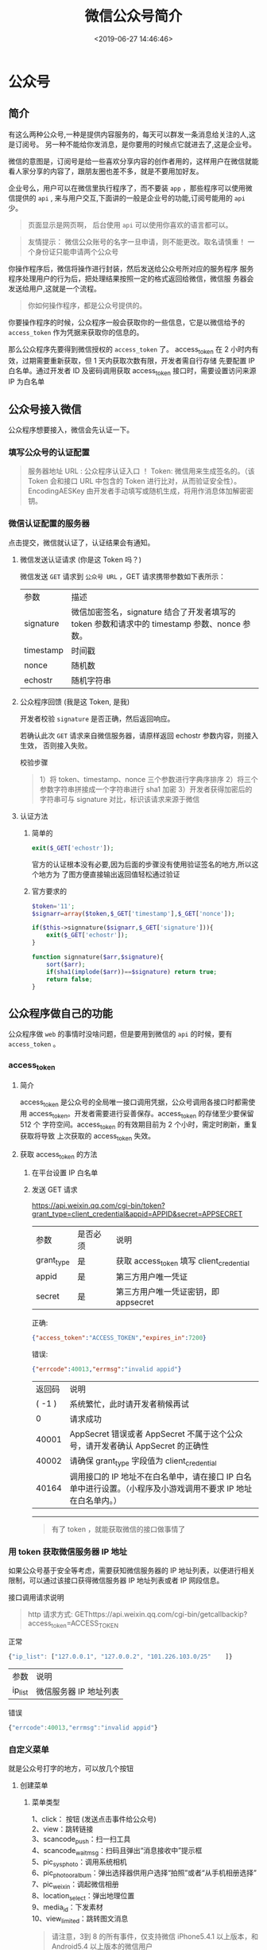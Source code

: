 #+TITLE: 微信公众号简介
#+DESCRIPTION: 微信公众号简介
#+TAGS: 公众号
#+CATEGORIES: 软件使用
#+DATE: <2019-06-27 14:46:46>

* 公众号
** 简介 
  有这么两种公众号,一种是提供内容服务的，每天可以群发一条消息给关注的人,这是订阅号。
  另一种不能给你发消息，是你要用的时候点它就进去了,这是企业号。 
#+HTML: <!-- more -->

  微信的意图是，订阅号是给一些喜欢分享内容的创作者用的，这样用户在微信就能看人家分享的内容了，跟朋友圈也差不多，就是不要用加好友。
  
  企业号么，用户可以在微信里执行程序了，而不要装 ~app~ ，那些程序可以使用微信提供的 ~api~ , 来与用户交互,下面讲的一般是企业号的功能,订阅号能用的 ~api~ 少。
 #+begin_quote
 页面显示是网页啊， 后台使用 ~api~ 可以使用你喜欢的语言都可以。
 #+end_quote
  
 #+begin_quote
 友情提示：
 微信公众账号的名字一旦申请，则不能更改。取名请慎重！
 一个身份证只能申请两个公众号
 #+end_quote

 [[file:image/gongzonghao.png]]

 你操作程序后，微信将操作进行封装，然后发送给公众号所对应的服务程序
 服务程序处理用户的行为后，把处理结果按照一定的格式返回给微信，微信服
 务器会发送给用户,这就是一个流程。
#+begin_quote
你如何操作程序，都是公众号提供的。
#+end_quote
 
 你要操作程序的时候，公众程序一般会获取你的一些信息，它是以微信给予的 ~access_token~ 作为凭据来获取你的信息的。

 那么公众程序先要得到微信授权的  ~access_token~ 了。
 access_token 在 2 小时内有效，过期需要重新获取，但 1 天内获取次数有限，开发者需自行存储
 先要配置 IP 白名单。通过开发者 ID 及密码调用获取 access_token 接口时，需要设置访问来源 IP 为白名单
   
** 公众号接入微信
   公众程序想要接入，微信会先认证一下。
*** 填写公众号的认证配置
    #+begin_quote
    服务器地址 URL : 公众程序认证入口 ！
    Token: 微信用来生成签名的。（该 Token 会和接口 URL 中包含的 Token 进行比对，从而验证安全性）。
    EncodingAESKey 由开发者手动填写或随机生成，将用作消息体加解密密钥。
    #+end_quote

*** 微信认证配置的服务器
    点击提交，微信就认证了，认证结果会有通知。
**** 微信发送认证请求 (你是这 Token 吗？)
     微信发送 ~GET~ 请求到 ~公众号 URL~ ，GET 请求携带参数如下表所示：
    | 参数      | 描述                                                                                         |
    | signature | 微信加密签名，signature 结合了开发者填写的 token 参数和请求中的 timestamp 参数、nonce 参数。 |
    | timestamp | 时间戳                                                                                       |
    | nonce     | 随机数                                                                                       |
    | echostr   | 随机字符串                                                                                   |
  
**** 公众程序回馈 (我是这 Token, 是我)
     开发者校验 ~signature~ 是否正确，然后返回响应。

    若确认此次 ~GET~ 请求来自微信服务器，请原样返回 echostr 参数内容，则接入生效，
    否则接入失败。

    校验步骤
    #+begin_quote
    1）将 token、timestamp、nonce 三个参数进行字典序排序 
    2）将三个参数字符串拼接成一个字符串进行 sha1 加密 
    3）开发者获得加密后的字符串可与 signature 对比，标识该请求来源于微信
    #+end_quote
**** 认证方法
***** 简单的 
      #+begin_src php
        exit($_GET['echostr']);
      #+end_src

      官方的认证根本没有必要,因为后面的步骤没有使用验证签名的地方,所以这个地方为
      了图方便直接输出返回值轻松通过验证
***** 官方要求的
      #+begin_src php
        $token='11';
        $signarr=array($token,$_GET['timestamp'],$_GET['nonce']);

        if($this->signnature($signarr,$_GET['signature'])){
            exit($_GET['echostr']);
        }

        function signnature($arr,$signature){
            sort($arr);
            if(sha1(implode($arr))==$signature) return true;
            return false;
        }
      #+end_src

** 公众程序做自己的功能
   公众程序做 ~web~ 的事情时没啥问题，但是要用到微信的 ~api~ 的时候，要有  ~access_token~ 。
   
*** access_token
**** 简介   
     access_token 是公众号的全局唯一接口调用凭据，公众号调用各接口时都需使用
     access_token。开发者需要进行妥善保存。access_token 的存储至少要保留 512 个
     字符空间。access_token 的有效期目前为 2 个小时，需定时刷新，重复获取将导致
     上次获取的 access_token 失效。

**** 获取 access_token 的方法
***** 在平台设置 IP 白名单
***** 发送 GET 请求
      https://api.weixin.qq.com/cgi-bin/token?grant_type=client_credential&appid=APPID&secret=APPSECRET

      | 参数       | 是否必须 | 说明                                     |
      | grant_type | 是       | 获取 access_token 填写 client_credential |
      | appid      | 是       | 第三方用户唯一凭证                       |
      | secret     | 是       | 第三方用户唯一凭证密钥，即 appsecret     |

      正确:
      #+begin_src json
        {"access_token":"ACCESS_TOKEN","expires_in":7200}
      #+end_src

      错误:
      #+begin_src json
        {"errcode":40013,"errmsg":"invalid appid"}
      #+end_src

      | 返回码 | 说明                                                                                                           |
      | ( -1 ) | 系统繁忙，此时请开发者稍候再试                                                                                 |
      |      0 | 请求成功                                                                                                       |
      |  40001 | AppSecret 错误或者 AppSecret 不属于这个公众号，请开发者确认 AppSecret 的正确性                                 |
      |  40002 | 请确保 grant_type 字段值为 client_credential                                                                   |
      |  40164 | 调用接口的 IP 地址不在白名单中，请在接口 IP 白名单中进行设置。（小程序及小游戏调用不要求 IP 地址在白名单内。） |

      -------------------       
  
      #+begin_quote
      有了 token ，就能获取微信的接口做事情了
      #+end_quote
      
*** 用 token 获取微信服务器 IP 地址
    如果公众号基于安全等考虑，需要获知微信服务器的 IP 地址列表，以便进行相关限制，可以通过该接口获得微信服务器 IP 地址列表或者 IP 网段信息。

    接口调用请求说明
    #+begin_quote
    http 请求方式: GEThttps://api.weixin.qq.com/cgi-bin/getcallbackip?access_token=ACCESS_TOKEN
    #+end_quote

    正常
    #+begin_src js
      {"ip_list": ["127.0.0.1", "127.0.0.2", "101.226.103.0/25"    ]}
    #+end_src

    | 参数    | 说明                   |
    | ip_list | 微信服务器 IP 地址列表 |

    错误
    #+begin_src js
      {"errcode":40013,"errmsg":"invalid appid"}
    #+end_src

*** 自定义菜单 
    就是公众号打字的地方，可以放几个按钮
**** 创建菜单
***** 菜单类型
      #+begin_verse
      1、click： 按钮 (发送点击事件给公众号)
      2、view：跳转链接
      3、scancode_push：扫一扫工具
      4、scancode_waitmsg：扫码且弹出“消息接收中”提示框
      5、pic_sysphoto：调用系统相机
      6、pic_photo_or_album：弹出选择器供用户选择“拍照”或者“从手机相册选择”
      7、pic_weixin：调起微信相册
      8、location_select：弹出地理位置
      9、media_id：下发素材
      10、view_limited：跳转图文消息
      #+end_verse

      #+begin_quote
      #+begin_verse
      请注意，3到 8 的所有事件，仅支持微信 iPhone5.4.1 以上版本，和 Android5.4 以上版本的微信用户
      9 和 10，是专门给订阅号用的。
      #+end_verse
      #+end_quote
***** 创建菜单
    #+begin_verse
    接口调用请求说明
    http 请求方式：POST（请使用 https 协议）
    https://api.weixin.qq.com/cgi-bin/menu/create?access_token=ACCESS_TOKEN
    #+end_verse

    click 和 view 的请求示例
     #+begin_src json -n
       {
           "button":[
           {    
                "type":"click",
                "name":"今日歌曲",
                "key":"V1001_TODAY_MUSIC"
            },
            {
                 "name":"菜单",
                 "sub_button":[
                 {    
                     "type":"view",
                     "name":"搜索",
                     "url":"http://www.soso.com/"
                  },
                  {
                       "type":"miniprogram",
                       "name":"wxa",
                       "url":"http://mp.weixin.qq.com",
                       "appid":"wx286b93c14bbf93aa",
                       "pagepath":"pages/lunar/index"
                   },
                  {
                     "type":"click",
                     "name":"赞一下我们",
                     "key":"V1001_GOOD"
                  }]
             }]
       }
     #+end_src
   
    其他新增按钮类型的请求示例
    #+begin_src js
      {
          "button": [
              {
                  "name": "扫码", 
                  "sub_button": [
                      {
                          "type": "scancode_waitmsg", 
                          "name": "扫码带提示", 
                          "key": "rselfmenu_0_0", 
                          "sub_button": [ ]
                      }, 
                      {
                          "type": "scancode_push", 
                          "name": "扫码推事件", 
                          "key": "rselfmenu_0_1", 
                          "sub_button": [ ]
                      }
                  ]
              }, 
              {
                  "name": "发图", 
                  "sub_button": [
                      {
                          "type": "pic_sysphoto", 
                          "name": "系统拍照发图", 
                          "key": "rselfmenu_1_0", 
                         "sub_button": [ ]
                       }, 
                      {
                          "type": "pic_photo_or_album", 
                          "name": "拍照或者相册发图", 
                          "key": "rselfmenu_1_1", 
                          "sub_button": [ ]
                      }, 
                      {
                          "type": "pic_weixin", 
                          "name": "微信相册发图", 
                          "key": "rselfmenu_1_2", 
                          "sub_button": [ ]
                      }
                  ]
              }, 
              {
                  "name": "发送位置", 
                  "type": "location_select", 
                  "key": "rselfmenu_2_0"
              },
              {
                 "type": "media_id", 
                 "name": "图片", 
                 "media_id": "MEDIA_ID1"
              }, 
              {
                 "type": "view_limited", 
                 "name": "图文消息", 
                 "media_id": "MEDIA_ID2"
              }
          ]
      }
    #+end_src
  
    参数说明
    | 参数       | 是否必须                              | 说明                                                                                                                   |
    | button     | 是                                    | 一级菜单数组，个数应为 1~3 个                                                                                          |
    | sub_button | 否                                    | 二级菜单数组，个数应为 1~5 个                                                                                          |
    | type       | 是                                    | 菜单的响应动作类型，view 表示网页类型，click 表示点击类型，miniprogram 表示小程序类型                                  |
    | name       | 是                                    | 菜单标题，不超过 16 个字节，子菜单不超过 60 个字节                                                                     |
    | key        | click 等点击类型必须                  | 菜单 KEY 值，用于消息接口推送，不超过 128 字节                                                                         |
    | url        | view、miniprogram 类型必须            | 网页 链接，用户点击菜单可打开链接，不超过 1024 字节。 type 为 miniprogram 时，不支持小程序的老版本客户端将打开本 url。 |
    | media_id   | media_id 类型和 view_limited 类型必须 | 调用新增永久素材接口返回的合法 media_id                                                                                |
    | appid      | miniprogram 类型必须                  | 小程序的 appid（仅认证公众号可配置）                                                                                   |
    | pagepath   | miniprogram 类型必须                  | 小程序的页面路径                                                                                                       |

    正确时的返回 JSON 数据包如下：
    #+begin_src js
    {"errcode":0,"errmsg":"ok"}
    #+end_src

    错误时的返回 JSON 数据包如下（示例为无效菜单名长度）：
    #+begin_src js
    {"errcode":40018,"errmsg":"invalid button name size"}
    #+end_src

**** 查询菜单
     http 请求方式：GET
     #+begin_src 
   https://api.weixin.qq.com/cgi-bin/menu/get?access_token=ACCESS_TOKEN
     #+end_src

     返回说明（无个性化菜单时）

     对应创建接口，正确的 Json 返回结果:
     #+begin_src js -n
       {
           "menu": {
               "button": [
                   {
                       "type": "click", 
                       "name": "今日歌曲", 
                       "key": "V1001_TODAY_MUSIC", 
                       "sub_button": [ ]
                   }, 
                   {
                       "type": "click", 
                       "name": "歌手简介", 
                       "key": "V1001_TODAY_SINGER", 
                       "sub_button": [ ]
                   }, 
                   {
                       "name": "菜单", 
                       "sub_button": [
                           {
                               "type": "view", 
                               "name": "搜索", 
                               "url": "http://www.soso.com/", 
                               "sub_button": [ ]
                           }, 
                           {
                               "type": "view", 
                               "name": "视频", 
                               "url": "http://v.qq.com/", 
                               "sub_button": [ ]
                           }, 
                           {
                               "type": "click", 
                               "name": "赞一下我们", 
                               "key": "V1001_GOOD", 
                               "sub_button": [ ]
                           }
                       ]
                   }
               ]
           }
       }
                   #+end_src
     返回说明（有个性化菜单时）

     #+begin_src js
       {
           "menu": {
               "button": [
                   {
                       "type": "click", 
                       "name": "今日歌曲", 
                       "key": "V1001_TODAY_MUSIC", 
                       "sub_button": [ ]
                   }
               ], 
               "menuid": 208396938
           }, 
           "conditionalmenu": [
               {
                   "button": [
                       {
                           "type": "click", 
                           "name": "今日歌曲", 
                           "key": "V1001_TODAY_MUSIC", 
                           "sub_button": [ ]
                       }, 
                       {
                           "name": "菜单", 
                           "sub_button": [
                               {
                                   "type": "view", 
                                   "name": "搜索", 
                                   "url": "http://www.soso.com/", 
                                   "sub_button": [ ]
                               }, 
                               {
                                   "type": "view", 
                                   "name": "视频", 
                                   "url": "http://v.qq.com/", 
                                   "sub_button": [ ]
                               }, 
                               {
                                   "type": "click", 
                                   "name": "赞一下我们", 
                                   "key": "V1001_GOOD", 
                                   "sub_button": [ ]
                               }
                           ]
                       }
                   ], 
                   "matchrule": {
                       "group_id": 2, 
                       "sex": 1, 
                       "country": "中国", 
                       "province": "广东", 
                       "city": "广州", 
                       "client_platform_type": 2
                   }, 
                   "menuid": 208396993
               }
           ]
       }
     #+end_src

     注：menu 为默认菜单，conditionalmenu 为个性化菜单列表。字段说明请见个性化菜单接
     口页的说明。

**** 删除菜单
     #+begin_src 
   http 请求方式：GET
   https://api.weixin.qq.com/cgi-bin/menu/delete?access_token=ACCESS_TOKEN
     #+end_src
 
     对应创建接口，正确的 Json 返回结果:
     #+begin_src js
       {"errcode":0,"errmsg":"ok"}
     #+end_src

**** 菜单事件
***** 点击事件
      推送 XML 数据包示例：
      #+begin_src xml -n
        <xml>
          <ToUserName><![CDATA[toUser]]></ToUserName>
          <FromUserName><![CDATA[FromUser]]></FromUserName>
          <CreateTime>123456789</CreateTime>
          <MsgType><![CDATA[event]]></MsgType>
          <Event><![CDATA[CLICK]]></Event>
          <EventKey><![CDATA[EVENTKEY]]></EventKey>
        </xml>
      #+end_src
      参数说明：
      | 参数         | 描述                                       |
      | ToUserName   | 开发者 微信号                              |
      | FromUserName | 发送方帐号（一个 OpenID）                  |
      | CreateTime   | 消息创建时间 （整型）                      |
      | MsgType      | 消息类型，event                            |
      | Event        | 事件类型，CLICK                            |
      | EventKey     | 事件 KEY 值，与自定义菜单接口中 KEY 值对应 |
***** 跳转链接
      推送 XML 数据包示例：
      #+begin_src xml -n
        <xml>
          <ToUserName><![CDATA[toUser]]></ToUserName>
          <FromUserName><![CDATA[FromUser]]></FromUserName>
          <CreateTime>123456789</CreateTime>
          <MsgType><![CDATA[event]]></MsgType>
          <Event><![CDATA[VIEW]]></Event>
          <EventKey><![CDATA[www.qq.com]]></EventKey>
          <MenuId>MENUID</MenuId>
        </xml>
      #+end_src
      参数说明：

      参数	描述
      | ToUserName   | 开发者 微信号                                                                   |
      | FromUserName | 发送方帐号（一个 OpenID）                                                       |
      | CreateTime   | 消息创建时间 （整型）                                                           |
      | MsgType      | 消息类型，event                                                                 |
      | Event        | 事件类型，VIEW                                                                  |
      | EventKey     | 事件 KEY 值，设置的跳转 URL                                                     |
      | MenuID       | 指菜单 ID，如果是个性化菜单，则可以通过这个字段，知道是哪个规则的菜单被点击了。 |
***** scancode_push：扫码推事件的事件推送
      推送 XML 数据包示例：

      #+begin_src xml -n
        <xml><ToUserName><![CDATA[gh_e136c6e50636]]></ToUserName>
        <FromUserName><![CDATA[oMgHVjngRipVsoxg6TuX3vz6glDg]]></FromUserName>
        <CreateTime>1408090502</CreateTime>
        <MsgType><![CDATA[event]]></MsgType>
        <Event><![CDATA[scancode_push]]></Event>
        <EventKey><![CDATA[6]]></EventKey>
        <ScanCodeInfo><ScanType><![CDATA[qrcode]]></ScanType>
        <ScanResult><![CDATA[1]]></ScanResult>
        </ScanCodeInfo>
        </xml>
      #+end_src
      参数说明：

      | 参数         | 描述                                  |
      | ToUserName   | 开发者 微信号                         |
      | FromUserName | 发送方帐号（一个 OpenID）             |
      | CreateTime   | 消息创建时间（整型）                  |
      | MsgType      | 消息类型，event                       |
      | Event        | 事件类型，scancode_push               |
      | EventKey     | 事件 KEY 值，由开发者在创建菜单时设定 |
      | ScanCodeInfo | 扫描信息                              |
      | ScanType     | 扫描类型，一般是 qrcode               |
      | ScanResult   | 扫描结果，即二维码对应的字符串信息    |
***** scancode_waitmsg：扫码推事件且弹出“消息接收中”提示框的事件推送
      推送 XML 数据包示例：

      #+begin_src xml -n
        <xml><ToUserName><![CDATA[gh_e136c6e50636]]></ToUserName>
        <FromUserName><![CDATA[oMgHVjngRipVsoxg6TuX3vz6glDg]]></FromUserName>
        <CreateTime>1408090606</CreateTime>
        <MsgType><![CDATA[event]]></MsgType>
        <Event><![CDATA[scancode_waitmsg]]></Event>
        <EventKey><![CDATA[6]]></EventKey>
        <ScanCodeInfo><ScanType><![CDATA[qrcode]]></ScanType>
        <ScanResult><![CDATA[2]]></ScanResult>
        </ScanCodeInfo>
        </xml>
      #+end_src
      参数说明：

      |参数|	描述
      |ToUserName|		开发者 微信号
      |FromUserName|		发送方帐号（一个 OpenID）
      |CreateTime	|	消息创建时间 （整型）
      |MsgType	|	消息类型，event
      |Event	|	事件类型，scancode_waitmsg
      |EventKey	|	事件 KEY 值，由开发者在创建菜单时设定
      |ScanCodeInfo|		扫描信息
      |ScanType|		扫描类型，一般是 qrcode
      |ScanResult|		扫描结果，即二维码对应的字符串信息
***** pic_sysphoto：弹出系统拍照发图的事件推送
      推送 XML 数据包示例：
      #+begin_src xml -n
        <xml><ToUserName><![CDATA[gh_e136c6e50636]]></ToUserName>
        <FromUserName><![CDATA[oMgHVjngRipVsoxg6TuX3vz6glDg]]></FromUserName>
        <CreateTime>1408090651</CreateTime>
        <MsgType><![CDATA[event]]></MsgType>
        <Event><![CDATA[pic_sysphoto]]></Event>
        <EventKey><![CDATA[6]]></EventKey>
        <SendPicsInfo><Count>1</Count>
        <PicList><item><PicMd5Sum><![CDATA[1b5f7c23b5bf75682a53e7b6d163e185]]></PicMd5Sum>
        </item>
        </PicList>
        </SendPicsInfo>
        </xml>
      #+end_src
      参数说明：

      |参数|	描述
      |ToUserName|	开发者 微信号
      |FromUserName|	发送方帐号（一个 OpenID）
      |CreateTime	|消息创建时间 （整型）
      |MsgType	|消息类型，event
      |Event	|事件类型，pic_sysphoto
      |EventKey|	事件 KEY 值，由开发者在创建菜单时设定
      |SendPicsInfo|	发送的图片信息
      |Count	|发送的图片数量
      |PicList|	图片列表
      |PicMd5Sum|	图片的 MD5 值，开发者若需要，可用于验证接收到图片
***** pic_photo_or_album：弹出拍照或者相册发图的事件推送
      推送 XML 数据包示例：

      #+begin_src xml -n
        <xml><ToUserName><![CDATA[gh_e136c6e50636]]></ToUserName>
        <FromUserName><![CDATA[oMgHVjngRipVsoxg6TuX3vz6glDg]]></FromUserName>
        <CreateTime>1408090816</CreateTime>
        <MsgType><![CDATA[event]]></MsgType>
        <Event><![CDATA[pic_photo_or_album]]></Event>
        <EventKey><![CDATA[6]]></EventKey>
        <SendPicsInfo><Count>1</Count>
        <PicList><item><PicMd5Sum><![CDATA[5a75aaca956d97be686719218f275c6b]]></PicMd5Sum>
        </item>
        </PicList>
        </SendPicsInfo>
        </xml>
      #+end_src
      参数说明：

      |参数|	描述
      |ToUserName|	开发者 微信号
      |FromUserName|	发送方帐号（一个 OpenID）
      |CreateTime|	消息创建时间 （整型）
      |MsgType|	消息类型，event
      |Event|	事件类型，pic_photo_or_album
      |EventKey|	事件 KEY 值，由开发者在创建菜单时设定
      |SendPicsInfo|	发送的图片信息
      |Count|	发送的图片数量
      |PicList|	图片列表
      |PicMd5Sum|	图片的 MD5 值，开发者若需要，可用于验证接收到图片
***** pic_weixin：弹出微信相册发图器的事件推送
      推送 XML 数据包示例：
      #+begin_src xml -n
        <xml><ToUserName><![CDATA[gh_e136c6e50636]]></ToUserName>
        <FromUserName><![CDATA[oMgHVjngRipVsoxg6TuX3vz6glDg]]></FromUserName>
        <CreateTime>1408090816</CreateTime>
        <MsgType><![CDATA[event]]></MsgType>
        <Event><![CDATA[pic_weixin]]></Event>
        <EventKey><![CDATA[6]]></EventKey>
        <SendPicsInfo><Count>1</Count>
        <PicList><item><PicMd5Sum><![CDATA[5a75aaca956d97be686719218f275c6b]]></PicMd5Sum>
        </item>
        </PicList>
        </SendPicsInfo>
        </xml>
      #+end_src
      参数说明：

      |参数|	描述
      |ToUserName|	开发者 微信号
      |FromUserName|		发送方帐号（一个 OpenID）
      |CreateTime|		消息创建时间 （整型）
      |MsgType|		消息类型，event
      |Event|		事件类型，pic_weixin
      |EventKey|		事件 KEY 值，由开发者在创建菜单时设定
      |SendPicsInfo|		发送的图片信息
      |Count|		发送的图片数量
      |PicList|		图片列表
      |PicMd5Sum|		图片的 MD5 值，开发者若需要，可用于验证接收到图片
***** location_select：弹出地理位置选择器的事件推送
      推送 XML 数据包示例：

      #+begin_src xml -n
        <xml><ToUserName><![CDATA[gh_e136c6e50636]]></ToUserName>
        <FromUserName><![CDATA[oMgHVjngRipVsoxg6TuX3vz6glDg]]></FromUserName>
        <CreateTime>1408091189</CreateTime>
        <MsgType><![CDATA[event]]></MsgType>
        <Event><![CDATA[location_select]]></Event>
        <EventKey><![CDATA[6]]></EventKey>
        <SendLocationInfo><Location_X><![CDATA[23]]></Location_X>
        <Location_Y><![CDATA[113]]></Location_Y>
        <Scale><![CDATA[15]]></Scale>
        <Label><![CDATA[ 广州市海珠区客村艺苑路 106 号]]></Label>
        <Poiname><![CDATA[]]></Poiname>
        </SendLocationInfo>
        </xml>
      #+end_src
      参数说明：

      | 参数             | 描述                                                |
      | ToUserName       | 开发者 微信号                                       |
      | FromUserName     | 发送方帐号（一个 OpenID）                           |
      | CreateTime       | 消息创建时间 （整型）                               |
      | MsgType          | 消息类型，event                                     |
      | Event            | 事件类型，location_select                           |
      | EventKey         | 事件 KEY 值，由开发者在创建菜单时设定               |
      | SendLocationInfo | 发送的位置信息                                      |
      | Location_X       | X 坐标信息                                          |
      | Location_Y       | Y 坐标信息                                          |
      | Scale            | 精度，可理解为精度或者比例尺、越精细的话 scale 越高 |
      | Label            | 地理位置的字符串信息                                |
      | Poiname          | 朋友圈 POI 的名字，可能为空                         |
***** 点击菜单跳转小程序的事件推送
      推送 XML 数据包示例：

      #+begin_src xml -n
        <xml>
          <ToUserName><![CDATA[toUser]]></ToUserName>
          <FromUserName><![CDATA[FromUser]]></FromUserName>
          <CreateTime>123456789</CreateTime>
          <MsgType><![CDATA[event]]></MsgType>
          <Event><![CDATA[view_miniprogram]]></Event>
          <EventKey><![CDATA[pages/index/index]]></EventKey>
          <MenuId>MENUID</MenuId>
        </xml>
      #+end_src
      参数说明：

      | 参数         | 描述                                                                        |
      | ToUserName   | 开发者 微信号                                                               |
      | FromUserName | 发送方帐号（一个 OpenID）                                                   |
      | CreateTime   | 消息创建时间 （整型）                                                       |
      | MsgType      | 消息类型，event                                                             |
      | Event        | 事件类型，view_miniprogram                                                  |
      | EventKey     | 事件 KEY 值，跳转的小程序路径                                               |
      | MenuID       | 菜单 ID，如果是个性化菜单，则可以通过这个字段，知道是哪个规则的菜单被点击了 |

* 消息管理
** 接收普通消息
 当普通微信用户向公众账号发消息时，微信服务器将 POST 消息的 XML 数据包到开发者填写的 URL 上。

 请注意：

 1、关于重试的消息排重，推荐使用 msgid 排重。

 2、微信服务器在五秒内收不到响应会断掉连接，并且重新发起请求，总共重试三次。假如服务器无法保证在五秒内处理并回复，

 可以直接回复空串，微信服务器不会对此作任何处理，并且不会发起重试。详情请见“发送消息-被动回复消息”。

 3、如果开发者需要对用户消息在 5 秒内立即做出回应，即使用“发送消息-被动回复消息”接口向用户被动回复消息时，可以在

 公众平台官网的开发者中心处设置消息加密。开启加密后，用户发来的消息和开发者回复的消息都会被加密（但开发者通过客服

 接口等 API 调用形式向用户发送消息，则不受影响）。关于消息加解密的详细说明，请见“发送消息-被动回复消息加解密说明”。

 各消息类型的推送 XML 数据包结构如下：

 文本消息
 <xml>
   <ToUserName><![CDATA[toUser]]></ToUserName>
   <FromUserName><![CDATA[fromUser]]></FromUserName>
   <CreateTime>1348831860</CreateTime>
   <MsgType><![CDATA[text]]></MsgType>
   <Content><![CDATA[this is a test]]></Content>
   <MsgId>1234567890123456</MsgId>
 </xml>
 参数	描述
 ToUserName	开发者微信号
 FromUserName	发送方帐号（一个 OpenID）
 CreateTime	消息创建时间 （整型）
 MsgType	消息类型，文本为 text
 Content	文本消息内容
 MsgId	消息 id，64 位整型
 使用网页调试工具调试该接口

 图片消息
 <xml>
   <ToUserName><![CDATA[toUser]]></ToUserName>
   <FromUserName><![CDATA[fromUser]]></FromUserName>
   <CreateTime>1348831860</CreateTime>
   <MsgType><![CDATA[image]]></MsgType>
   <PicUrl><![CDATA[this is a url]]></PicUrl>
   <MediaId><![CDATA[media_id]]></MediaId>
   <MsgId>1234567890123456</MsgId>
 </xml>
 参数	描述
 ToUserName	开发者微信号
 FromUserName	发送方帐号（一个 OpenID）
 CreateTime	消息创建时间 （整型）
 MsgType	消息类型，图片为 image
 PicUrl	图片链接（由系统生成）
 MediaId	图片消息媒体 id，可以调用获取临时素材接口拉取数据。
 MsgId	消息 id，64 位整型
 使用网页调试工具调试该接口

 语音消息
 <xml>
   <ToUserName><![CDATA[toUser]]></ToUserName>
   <FromUserName><![CDATA[fromUser]]></FromUserName>
   <CreateTime>1357290913</CreateTime>
   <MsgType><![CDATA[voice]]></MsgType>
   <MediaId><![CDATA[media_id]]></MediaId>
   <Format><![CDATA[Format]]></Format>
   <MsgId>1234567890123456</MsgId>
 </xml>
 参数	描述
 ToUserName	开发者微信号
 FromUserName	发送方帐号（一个 OpenID）
 CreateTime	消息创建时间 （整型）
 MsgType	语音为 voice
 MediaId	语音消息媒体 id，可以调用获取临时素材接口拉取数据。
 Format	语音格式，如 amr，speex 等
 MsgID	消息 id，64 位整型
 使用网页调试工具调试该接口

 请注意，开通语音识别后，用户每次发送语音给公众号时，微信会在推送的语音消息 XML 数据包中，增加一个 Recognition 字段（注：由于客户端缓存，开发者开启或者关闭语音识别功能，对新关注者立刻生效，对已关注用户需要 24 小时生效。开发者可以重新关注此帐号进行测试）。开启语音识别后的语音 XML 数据包如下：

 <xml><ToUserName>< ![CDATA[toUser] ]></ToUserName><FromUserName>< ![CDATA[fromUser] ]></FromUserName><CreateTime>1357290913</CreateTime><MsgType>< ![CDATA[voice] ]></MsgType><MediaId>< ![CDATA[media_id] ]></MediaId><Format>< ![CDATA[Format] ]></Format><Recognition>< ![CDATA[腾讯微信团队] ]></Recognition><MsgId>1234567890123456</MsgId></xml>
 参数说明：

 参数	描述
 ToUserName	开发者微信号
 FromUserName	发送方帐号（一个 OpenID）
 CreateTime	消息创建时间 （整型）
 MsgType	语音为 voice
 MediaID	语音消息媒体 id，可以调用获取临时素材接口拉取该媒体
 Format	语音格式：amr
 Recognition	语音识别结果，UTF8 编码
 MsgID	消息 id，64 位整型
 视频消息
 <xml>
   <ToUserName><![CDATA[toUser]]></ToUserName>
   <FromUserName><![CDATA[fromUser]]></FromUserName>
   <CreateTime>1357290913</CreateTime>
   <MsgType><![CDATA[video]]></MsgType>
   <MediaId><![CDATA[media_id]]></MediaId>
   <ThumbMediaId><![CDATA[thumb_media_id]]></ThumbMediaId>
   <MsgId>1234567890123456</MsgId>
 </xml>
 参数	描述
 ToUserName	开发者微信号
 FromUserName	发送方帐号（一个 OpenID）
 CreateTime	消息创建时间 （整型）
 MsgType	视频为 video
 MediaId	视频消息媒体 id，可以调用获取临时素材接口拉取数据。
 ThumbMediaId	视频消息缩略图的媒体 id，可以调用多媒体文件下载接口拉取数据。
 MsgId	消息 id，64 位整型
 使用网页调试工具调试该接口

 小视频消息
 <xml>
   <ToUserName><![CDATA[toUser]]></ToUserName>
   <FromUserName><![CDATA[fromUser]]></FromUserName>
   <CreateTime>1357290913</CreateTime>
   <MsgType><![CDATA[shortvideo]]></MsgType>
   <MediaId><![CDATA[media_id]]></MediaId>
   <ThumbMediaId><![CDATA[thumb_media_id]]></ThumbMediaId>
   <MsgId>1234567890123456</MsgId>
 </xml>
 参数	描述
 ToUserName	开发者微信号
 FromUserName	发送方帐号（一个 OpenID）
 CreateTime	消息创建时间 （整型）
 MsgType	小视频为 shortvideo
 MediaId	视频消息媒体 id，可以调用获取临时素材接口拉取数据。
 ThumbMediaId	视频消息缩略图的媒体 id，可以调用获取临时素材接口拉取数据。
 MsgId	消息 id，64 位整型
 使用网页调试工具调试该接口

 地理位置消息
 <xml>
   <ToUserName><![CDATA[toUser]]></ToUserName>
   <FromUserName><![CDATA[fromUser]]></FromUserName>
   <CreateTime>1351776360</CreateTime>
   <MsgType><![CDATA[location]]></MsgType>
   <Location_X>23.134521</Location_X>
   <Location_Y>113.358803</Location_Y>
   <Scale>20</Scale>
   <Label><![CDATA[位置信息]]></Label>
   <MsgId>1234567890123456</MsgId>
 </xml>
 参数	描述
 ToUserName	开发者微信号
 FromUserName	发送方帐号（一个 OpenID）
 CreateTime	消息创建时间 （整型）
 MsgType	消息类型，地理位置为 location
 Location_X	地理位置维度
 Location_Y	地理位置经度
 Scale	地图缩放大小
 Label	地理位置信息
 MsgId	消息 id，64 位整型
 使用网页调试工具调试该接口

 链接消息
 <xml>
   <ToUserName><![CDATA[toUser]]></ToUserName>
   <FromUserName><![CDATA[fromUser]]></FromUserName>
   <CreateTime>1351776360</CreateTime>
   <MsgType><![CDATA[link]]></MsgType>
   <Title><![CDATA[公众平台官网链接]]></Title>
   <Description><![CDATA[公众平台官网链接]]></Description>
   <Url><![CDATA[url]]></Url>
   <MsgId>1234567890123456</MsgId>
 </xml>
 参数	描述
 ToUserName	接收方微信号
 FromUserName	发送方微信号，若为普通用户，则是一个 OpenID
 CreateTime	消息创建时间
 MsgType	消息类型，链接为 link
 Title	消息标题
 Description	消息描述
 Url	消息链接
 MsgId	消息 id，64 位整型
 使用网页调试工具调试该接口
** 接收事件推送
在微信用户和公众号产生交互的过程中，用户的某些操作会使得微信服务器通过事件推送的
形式通知到开发者在开发者中心处设置的服务器地址，从而开发者可以获取到该信息。其中，
某些事件推送在发生后，是允许开发者回复用户的，某些则不允许，详细内容如下：

目录

1 关注/取消关注事件

2 扫描带参数二维码事件

3 上报地理位置事件

4 自定义菜单事件

5 点击菜单拉取消息时的事件推送

6 点击菜单跳转链接时的事件推送

关注/取消关注事件
用户在关注与取消关注公众号时，微信会把这个事件推送到开发者填写的 URL。方便开发者给用户下发欢迎消息或者做帐号的解绑。为保护用户数据隐私，开发者收到用户取消关注事件时需要删除该用户的所有信息。

微信服务器在五秒内收不到响应会断掉连接，并且重新发起请求，总共重试三次。

关于重试的消息排重，推荐使用 FromUserName + CreateTime 排重。

假如服务器无法保证在五秒内处理并回复，可以直接回复空串，微信服务器不会对此作任何处理，并且不会发起重试。

推送 XML 数据包示例：

<xml>
  <ToUserName><![CDATA[toUser]]></ToUserName>
  <FromUserName><![CDATA[FromUser]]></FromUserName>
  <CreateTime>123456789</CreateTime>
  <MsgType><![CDATA[event]]></MsgType>
  <Event><![CDATA[subscribe]]></Event>
</xml>
参数说明：

参数	描述
ToUserName	开发者微信号
FromUserName	发送方帐号（一个 OpenID）
CreateTime	消息创建时间 （整型）
MsgType	消息类型，event
Event	事件类型，subscribe(订阅)、unsubscribe(取消订阅)
使用网页调试工具调试该接口

扫描带参数二维码事件
用户扫描带场景值二维码时，可能推送以下两种事件：

如果用户还未关注公众号，则用户可以关注公众号，关注后微信会将带场景值关注事件推送给开发者。
如果用户已经关注公众号，则微信会将带场景值扫描事件推送给开发者。
1. 用户未关注时，进行关注后的事件推送

推送 XML 数据包示例：

<xml>
  <ToUserName><![CDATA[toUser]]></ToUserName>
  <FromUserName><![CDATA[FromUser]]></FromUserName>
  <CreateTime>123456789</CreateTime>
  <MsgType><![CDATA[event]]></MsgType>
  <Event><![CDATA[subscribe]]></Event>
  <EventKey><![CDATA[qrscene_123123]]></EventKey>
  <Ticket><![CDATA[TICKET]]></Ticket>
</xml>
参数说明：

参数	描述
ToUserName	开发者微信号
FromUserName	发送方帐号（一个 OpenID）
CreateTime	消息创建时间 （整型）
MsgType	消息类型，event
Event	事件类型，subscribe
EventKey	事件 KEY 值，qrscene_为前缀，后面为二维码的参数值
Ticket	二维码的 ticket，可用来换取二维码图片
2. 用户已关注时的事件推送

推送 XML 数据包示例：

<xml>
  <ToUserName><![CDATA[toUser]]></ToUserName>
  <FromUserName><![CDATA[FromUser]]></FromUserName>
  <CreateTime>123456789</CreateTime>
  <MsgType><![CDATA[event]]></MsgType>
  <Event><![CDATA[SCAN]]></Event>
  <EventKey><![CDATA[SCENE_VALUE]]></EventKey>
  <Ticket><![CDATA[TICKET]]></Ticket>
</xml>
参数说明：

参数	描述
ToUserName	开发者微信号
FromUserName	发送方帐号（一个 OpenID）
CreateTime	消息创建时间 （整型）
MsgType	消息类型，event
Event	事件类型，SCAN
EventKey	事件 KEY 值，是一个 32 位无符号整数，即创建二维码时的二维码 scene_id
Ticket	二维码的 ticket，可用来换取二维码图片
使用网页调试工具调试该接口

上报地理位置事件
用户同意上报地理位置后，每次进入公众号会话时，都会在进入时上报地理位置，或在进入会话后每 5 秒上报一次地理位置，公众号可以在公众平台网站中修改以上设置。上报地理位置时，微信会将上报地理位置事件推送到开发者填写的 URL。

推送 XML 数据包示例：

<xml>
  <ToUserName><![CDATA[toUser]]></ToUserName>
  <FromUserName><![CDATA[fromUser]]></FromUserName>
  <CreateTime>123456789</CreateTime>
  <MsgType><![CDATA[event]]></MsgType>
  <Event><![CDATA[LOCATION]]></Event>
  <Latitude>23.137466</Latitude>
  <Longitude>113.352425</Longitude>
  <Precision>119.385040</Precision>
</xml>
参数说明：

参数	描述
ToUserName	开发者微信号
FromUserName	发送方帐号（一个 OpenID）
CreateTime	消息创建时间 （整型）
MsgType	消息类型，event
Event	事件类型，LOCATION
Latitude	地理位置纬度
Longitude	地理位置经度
Precision	地理位置精度
使用网页调试工具调试该接口

自定义菜单事件
用户点击自定义菜单后，微信会把点击事件推送给开发者，请注意，点击菜单弹出子菜单，不会产生上报。

点击菜单拉取消息时的事件推送

推送 XML 数据包示例：

<xml>
  <ToUserName><![CDATA[toUser]]></ToUserName>
  <FromUserName><![CDATA[FromUser]]></FromUserName>
  <CreateTime>123456789</CreateTime>
  <MsgType><![CDATA[event]]></MsgType>
  <Event><![CDATA[CLICK]]></Event>
  <EventKey><![CDATA[EVENTKEY]]></EventKey>
</xml>
参数说明：

参数	描述
ToUserName	开发者微信号
FromUserName	发送方帐号（一个 OpenID）
CreateTime	消息创建时间 （整型）
MsgType	消息类型，event
Event	事件类型，CLICK
EventKey	事件 KEY 值，与自定义菜单接口中 KEY 值对应
点击菜单跳转链接时的事件推送

推送 XML 数据包示例：

<xml>
  <ToUserName><![CDATA[toUser]]></ToUserName>
  <FromUserName><![CDATA[FromUser]]></FromUserName>
  <CreateTime>123456789</CreateTime>
  <MsgType><![CDATA[event]]></MsgType>
  <Event><![CDATA[VIEW]]></Event>
  <EventKey><![CDATA[www.qq.com]]></EventKey>
</xml>
参数说明：

参数	描述
ToUserName	开发者微信号
FromUserName	发送方帐号（一个 OpenID）
CreateTime	消息创建时间 （整型）
MsgType	消息类型，event
Event	事件类型，VIEW
EventKey	事件 KEY 值，设置的跳转 URL
使用网页调试工具调试该接口
** 被动回复用户消息
当用户发送消息给公众号时（或某些特定的用户操作引发的事件推送时），会产生一个 POST 请求，开发者可以在响应包（Get）中返回特定 XML 结构，来对该消息进行响应（现支持回复文本、图片、图文、语音、视频、音乐）。严格来说，发送被动响应消息其实并不是一种接口，而是对微信服务器发过来消息的一次回复。

微信服务器在将用户的消息发给公众号的开发者服务器地址（开发者中心处配置）后，微信服务器在五秒内收不到响应会断掉连接，并且重新发起请求，总共重试三次，如果在调试中，发现用户无法收到响应的消息，可以检查是否消息处理超时。关于重试的消息排重，有 msgid 的消息推荐使用 msgid 排重。事件类型消息推荐使用 FromUserName + CreateTime 排重。

如果开发者希望增强安全性，可以在开发者中心处开启消息加密，这样，用户发给公众号的消息以及公众号被动回复用户消息都会继续加密（但），详见被动回复消息加解密说明。

假如服务器无法保证在五秒内处理并回复，必须做出下述回复，这样微信服务器才不会对此作任何处理，并且不会发起重试（这种情况下，可以使用客服消息接口进行异步回复），否则，将出现严重的错误提示。详见下面说明：

1、直接回复 success（推荐方式） 2、直接回复空串（指字节长度为 0 的空字符串，而不是 XML 结构体中 content 字段的内容为空）

一旦遇到以下情况，微信都会在公众号会话中，向用户下发系统提示“该公众号暂时无法提供服务，请稍后再试”：

1、开发者在 5 秒内未回复任何内容 2、开发者回复了异常数据，比如 JSON 数据等

另外，请注意，回复图片（不支持 gif 动图）等多媒体消息时需要预先通过素材管理接口上传临时素材到微信服务器，可以使用素材管理中的临时素材，也可以使用永久素材。

各消息类型需要的 XML 数据包结构如下：

目录

1 回复文本消息

2 回复图片消息

3 回复语音消息

4 回复视频消息

5 回复音乐消息

6 回复图文消息


回复文本消息
<xml>
  <ToUserName><![CDATA[toUser]]></ToUserName>
  <FromUserName><![CDATA[fromUser]]></FromUserName>
  <CreateTime>12345678</CreateTime>
  <MsgType><![CDATA[text]]></MsgType>
  <Content><![CDATA[你好]]></Content>
</xml>
参数	是否必须	描述
ToUserName	是	接收方帐号（收到的 OpenID）
FromUserName	是	开发者微信号
CreateTime	是	消息创建时间 （整型）
MsgType	是	消息类型，文本为 text
Content	是	回复的消息内容（换行：在 content 中能够换行，微信客户端就支持换行显示）

回复图片消息
<xml>
  <ToUserName><![CDATA[toUser]]></ToUserName>
  <FromUserName><![CDATA[fromUser]]></FromUserName>
  <CreateTime>12345678</CreateTime>
  <MsgType><![CDATA[image]]></MsgType>
  <Image>
    <MediaId><![CDATA[media_id]]></MediaId>
  </Image>
</xml>
参数	是否必须	说明
ToUserName	是	接收方帐号（收到的 OpenID）
FromUserName	是	开发者微信号
CreateTime	是	消息创建时间 （整型）
MsgType	是	消息类型，图片为 image
MediaId	是	通过素材管理中的接口上传多媒体文件，得到的 id。

回复语音消息
<xml>
  <ToUserName><![CDATA[toUser]]></ToUserName>
  <FromUserName><![CDATA[fromUser]]></FromUserName>
  <CreateTime>12345678</CreateTime>
  <MsgType><![CDATA[voice]]></MsgType>
  <Voice>
    <MediaId><![CDATA[media_id]]></MediaId>
  </Voice>
</xml>
参数	是否必须	说明
ToUserName	是	接收方帐号（收到的 OpenID）
FromUserName	是	开发者微信号
CreateTime	是	消息创建时间戳 （整型）
MsgType	是	消息类型，语音为 voice
MediaId	是	通过素材管理中的接口上传多媒体文件，得到的 id

回复视频消息
<xml>
  <ToUserName><![CDATA[toUser]]></ToUserName>
  <FromUserName><![CDATA[fromUser]]></FromUserName>
  <CreateTime>12345678</CreateTime>
  <MsgType><![CDATA[video]]></MsgType>
  <Video>
    <MediaId><![CDATA[media_id]]></MediaId>
    <Title><![CDATA[title]]></Title>
    <Description><![CDATA[description]]></Description>
  </Video>
</xml>
参数	是否必须	说明
ToUserName	是	接收方帐号（收到的 OpenID）
FromUserName	是	开发者微信号
CreateTime	是	消息创建时间 （整型）
MsgType	是	消息类型，视频为 video
MediaId	是	通过素材管理中的接口上传多媒体文件，得到的 id
Title	否	视频消息的标题
Description	否	视频消息的描述

回复音乐消息
<xml>
  <ToUserName><![CDATA[toUser]]></ToUserName>
  <FromUserName><![CDATA[fromUser]]></FromUserName>
  <CreateTime>12345678</CreateTime>
  <MsgType><![CDATA[music]]></MsgType>
  <Music>
    <Title><![CDATA[TITLE]]></Title>
    <Description><![CDATA[DESCRIPTION]]></Description>
    <MusicUrl><![CDATA[MUSIC_Url]]></MusicUrl>
    <HQMusicUrl><![CDATA[HQ_MUSIC_Url]]></HQMusicUrl>
    <ThumbMediaId><![CDATA[media_id]]></ThumbMediaId>
  </Music>
</xml>
参数	是否必须	说明
ToUserName	是	接收方帐号（收到的 OpenID）
FromUserName	是	开发者微信号
CreateTime	是	消息创建时间 （整型）
MsgType	是	消息类型，音乐为 music
Title	否	音乐标题
Description	否	音乐描述
MusicURL	否	音乐链接
HQMusicUrl	否	高质量音乐链接，WIFI 环境优先使用该链接播放音乐
ThumbMediaId	是	缩略图的媒体 id，通过素材管理中的接口上传多媒体文件，得到的 id

回复图文消息
<xml>
  <ToUserName><![CDATA[toUser]]></ToUserName>
  <FromUserName><![CDATA[fromUser]]></FromUserName>
  <CreateTime>12345678</CreateTime>
  <MsgType><![CDATA[news]]></MsgType>
  <ArticleCount>1</ArticleCount>
  <Articles>
    <item>
      <Title><![CDATA[title1]]></Title>
      <Description><![CDATA[description1]]></Description>
      <PicUrl><![CDATA[picurl]]></PicUrl>
      <Url><![CDATA[url]]></Url>
    </item>
  </Articles>
</xml>
参数	是否必须	说明
ToUserName	是	接收方帐号（收到的 OpenID）
FromUserName	是	开发者微信号
CreateTime	是	消息创建时间 （整型）
MsgType	是	消息类型，图文为 news
ArticleCount	是	图文消息个数；当用户发送文本、图片、视频、图文、地理位置这五种消息时，开发者只能回复 1 条图文消息；其余场景最多可回复 8 条图文消息
Articles	是	图文消息信息，注意，如果图文数超过限制，则将只发限制内的条数
Title	是	图文消息标题
Description	是	图文消息描述
PicUrl	是	图片链接，支持 JPG、PNG 格式，较好的效果为大图 360*200，小图 200*200
Url	是	点击图文消息跳转链接
* 微信网页开发
  跟微信交互需要获取微信的授权  ~access_token~
  跟用户交互需要获取用户的授权
  
  : 公众号要在 **网页授权获取用户基本信息**  中 ~配置~ 用户授权后的 回调页面 (跳转页面) 。

** 微信网页授权
   1、以 snsapi_base 为 scope 发起的网页授权，是用来获取进入页面的用户的 openid 的，
   并且是静默授权并自动跳转到回调页的。用户感知的就是直接进入了回调页（往往是业务页
   面）

   2、以 snsapi_userinfo 为 scope 发起的网页授权，是用来获取用户的基本信息的。但这
   种授权需要用户手动同意，并且由于用户同意过，所以无须关注，就可在授权后获取该用户
   的基本信息。

   3、用户管理类接口中的“获取用户基本信息接口”，是在用户和公众号产生消息交互或关
   注后事件推送后，才能根据用户 OpenID 来获取用户基本信息。这个接口，包括其他微信接
   口，都是需要该用户（即 openid）关注了公众号后，才能调用成功的。

   关于网页授权 access_token 和普通 access_token 的区别

   1、微信网页授权是通过 OAuth2.0 机制实现的，在用户授权给公众号后，公众号可以获取
   到一个网页授权特有的接口调用凭证（网页授权 access_token），通过网页授权
   access_token 可以进行授权后接口调用，如获取用户基本信息；

   2、其他微信接口，需要通过基础支持中的“获取 access_token”接口来获取到的普通
   access_token 调用。

*** 授权页面
 在确保微信公众账号拥有授权作用域（scope 参数）的权限的前提下（服务号获得高级接口
 后，默认拥有 scope 参数中的 snsapi_base 和 snsapi_userinfo），引导关注者打开如下
 页面：

 https://open.weixin.qq.com/connect/oauth2/authorize?appid=APPID&redirect_uri=REDIRECT_URI&response_type=code&scope=SCOPE&state=STATE#wechat_redirect

 参数说明
 | 参数             | 是否必须 | 说明                                                                                                                                                                                                              |
 | appid            | 是       | 公众号的唯一标识                                                                                                                                                                                                  |
 | redirect_uri     | 是       | 授权后重定向的回调链接地址， 请使用 urlEncode 对链接进行处理                                                                                                                                                      |
 | response_type    | 是       | 返回类型，请填写 code                                                                                                                                                                                             |
 | scope            | 是       | 应用授权作用域，snsapi_base （不弹出授权页面，直接跳转，只能获取用户 openid），snsapi_userinfo （弹出授权页面，可通过 openid 拿到昵称、性别、所在地。并且， 即使在未关注的情况下，只要用户授权，也能获取其信息 ） |
 | state            | 否       | 重定向后会带上 state 参数，开发者可以填写 a-zA-Z0-9 的参数值，最多 128 字节                                                                                                                                       |
 | #wechat_redirect | 是       | 无论直接打开还是做页面 302 重定向时候，必须带此参数                                                                                                                                                               |

 错误返回码说明如下：
 | 返回码 | 说明                                           |
 |  10003 | redirect_uri 域名与后台配置不一致              |
 |  10004 | 此公众号被封禁                                 |
 |  10005 | 此公众号并没有这些 scope 的权限                |
 |  10006 | 必须关注此测试号                               |
 |  10009 | 操作太频繁了，请稍后重试                       |
 |  10010 | scope 不能为空                                 |
 |  10011 | redirect_uri 不能为空                          |
 |  10012 | appid 不能为空                                 |
 |  10013 | state 不能为空                                 |
 |  10015 | 公众号未授权第三方平台，请检查授权状态         |
 |  10016 | 不支持微信开放平台的 Appid，请使用公众号 Appid |

*** 第二步：通过 code 换取网页授权 access_token
    首先请注意，这里通过 code 换取的是一个特殊的网页授权 access_token,与基础支持
    中的 access_token（该 access_token 用于调用其他接口）不同。公众号可通过下述接
    口来获取网页授权 access_token。如果网页授权的作用域为 snsapi_base，则本步骤中
    获取到网页授权 access_token 的同时，也获取到了 openid，snsapi_base 式的网页授
    权流程即到此为止。

 尤其注意：由于公众号的 secret 和获取到的 access_token 安全级别都非常高，必须只保
 存在服务器，不允许传给客户端。后续刷新 access_token、通过 access_token 获取用户
 信息等步骤，也必须从服务器发起。

 请求方法
 #+begin_verse
 获取 code 后，请求以下链接获取 access_token：  https://api.weixin.qq.com/sns/oauth2/access_token?appid=APPID&secret=SECRET&code=CODE&grant_type=authorization_code
 #+end_verse

 参数说明

 | 参数       | 是否必须 | 说明                       |
 | appid      | 是       | 公众号的唯一标识           |
 | secret     | 是       | 公众号的 appsecret         |
 | code       | 是       | 填写第一步获取的 code 参数 |
 | grant_type | 是       | 填写为 authorization_code  |

 正确时返回的 JSON 数据包如下：

 #+begin_src js
 {
     "access_token":"ACCESS_TOKEN",
     "expires_in":7200,
     "refresh_token":"REFRESH_TOKEN",
     "openid":"OPENID",
     "scope":"SCOPE" 
  }
 #+end_src
 | 参数          | 描述                                                                                                |
 | access_token  | 网页授权接口调用凭证,注意：此 access_token 与基础支持的 access_token 不同                           |
 | expires_in    | access_token 接口调用凭证超时时间，单位（秒）                                                       |
 | refresh_token | 用户刷新 access_token                                                                               |
 | openid        | 用户唯一标识，请注意，在未关注公众号时，用户访问公众号的网页，也会产生一个用户和公众号唯一的 OpenID |
 | scope         | 用户授权的作用域，使用逗号（,）分隔                                                                 |
 错误时微信会返回 JSON 数据包如下（示例为 Code 无效错误）:
 #+begin_src js
 {"errcode":40029,"errmsg":"invalid code"}
 #+end_src

*** 第三步：刷新 access_token（如果需要）
 由于 access_token 拥有较短的有效期，当 access_token 超时后，可以使用
 refresh_token 进行刷新，refresh_token 有效期为 30 天，当 refresh_token 失效之后，
 需要用户重新授权。

 请求方法

 获取第二步的 refresh_token 后，请求以下链接获取 access_token：
 https://api.weixin.qq.com/sns/oauth2/refresh_token?appid=APPID&grant_type=refresh_token&refresh_token=REFRESH_TOKEN
 | 参数          | 是否必须 | 说明                                              |
 | appid         | 是       | 公众号的唯一标识                                  |
 | grant_type    | 是       | 填写为 refresh_token                              |
 | refresh_token | 是       | 填写通过 access_token 获取到的 refresh_token 参数 |
 返回说明

 正确时返回的 JSON 数据包如下：
 #+begin_src js
 { 
     "access_token":"ACCESS_TOKEN",
     "expires_in":7200,
     "refresh_token":"REFRESH_TOKEN",
     "openid":"OPENID",
     "scope":"SCOPE" 
 }
 #+end_src
 |参数	|描述
 |access_token	|网页授权接口调用凭证,注意：此 access_token 与基础支持的 access_token 不同
 |expires_in	|access_token 接口调用凭证超时时间，单位（秒）
 |refresh_token|	用户刷新 access_token
 |openid	|用户唯一标识
 |scope|	用户授权的作用域，使用逗号（,）分隔
 错误时微信会返回 JSON 数据包如下（示例为 code 无效错误）:
 #+begin_src js
 {"errcode":40029,"errmsg":"invalid code"}
 #+end_src

*** 第四步：拉取用户信息(需 scope 为 snsapi_userinfo)
 如果网页授权作用域为 snsapi_userinfo，则此时开发者可以通过 access_token 和 openid 拉取用户信息了。

 请求方法
 #+begin_verse
 http：GET（请使用 https 协议） https://api.weixin.qq.com/sns/userinfo?access_token=ACCESS_TOKEN&openid=OPENID&lang=zh_CN
 #+end_verse

 参数说明

 | 参数         | 描述                                                                      |
 | access_token | 网页授权接口调用凭证,注意：此 access_token 与基础支持的 access_token 不同 |
 | openid       | 用户的唯一标识                                                            |
 | lang         | 返回国家地区语言版本，zh_CN 简体，zh_TW 繁体，en 英语                     |
 返回说明

 正确时返回的 JSON 数据包如下：
 #+begin_src js
 {   
     "openid":" OPENID",
     " nickname": NICKNAME,
     "sex":"1",
     "province":"PROVINCE"
     "city":"CITY",
     "country":"COUNTRY",
     "headimgurl":       "http://thirdwx.qlogo.cn/mmopen/g3MonUZtNHkdmzicIlibx6iaFqAc56vxLSUfpb6n5WKSYVY0ChQKkiaJSgQ1dZuTOgvLLrhJbERQQ4eMsv84eavHiaiceqxibJxCfHe/46",
     "privilege":[ "PRIVILEGE1" "PRIVILEGE2"     ],
     "unionid": "o6_bmasdasdsad6_2sgVt7hMZOPfL"
 }
 #+end_src
 | 参数       | 描述                                                                                                                                                                |
 | openid     | 用户的唯一标识                                                                                                                                                      |
 | nickname   | 用户昵称                                                                                                                                                            |
 | sex        | 用户的性别，值为 1 时是男性，值为 2 时是女性，值为 0 时是未知                                                                                                       |
 | province   | 用户个人资料填写的省份                                                                                                                                              |
 | city       | 普通用户个人资料填写的城市                                                                                                                                          |
 | country    | 国家，如中国为 CN                                                                                                                                                   |
 | headimgurl | 用户头像，最后一个数值代表正方形头像大小（有 0、46、64、96、132 数值可选，0代表 640*640 正方形头像），用户没有头像时该项为空。若用户更换头像，原有头像 URL 将失效。 |
 | privilege  | 用户特权信息，json 数组，如微信沃卡用户为（chinaunicom）                                                                                                            |
 | unionid    | 只有在用户将公众号绑定到微信开放平台帐号后，才会出现该字段。                                                                                                        |
 错误时微信会返回 JSON 数据包如下（示例为 openid 无效）:

 #+begin_src js
 {"errcode":40003,"errmsg":" invalid openid "}
 #+end_src

*** 检验授权凭证（access_token）是否有效

 请求方法

 #+begin_src js
 http：GET（请使用 https 协议） https://api.weixin.qq.com/sns/auth?access_token=ACCESS_TOKEN&openid=OPENID
 #+end_src

 参数说明

 |参数|	描述
 |access_token|	网页授权接口调用凭证,注意：此 access_token 与基础支持的 access_token 不同
 |openid|	用户的唯一标识
 返回说明
 正确的 JSON 返回结果：

 #+begin_src js
 { "errcode":0,"errmsg":"ok"}
 #+end_src
 错误时的 JSON 返回示例：
 #+begin_src js
 { "errcode":40003,"errmsg":"invalid openid"}
 #+end_src
** 微信网页开发样式库
   WeUI 是一套同微信原生视觉体验一致的基础样式库，由微信官方设计团队为微信内网页
   和微信小程序量身设计，令用户的使用感知更加统一。在微信网页或小程序中使用 WeUI，
   有如下优势：

   http://weui.io 
** 微信 JS-SDK 说明文档
*** 概述
 微信 JS-SDK 是微信公众平台 面向网页开发者提供的基于微信内的网页开发工具包。

 通过使用微信 JS-SDK，网页开发者可借助微信高效地使用拍照、选图、语音、位置等手机
 系统的能力，同时可以直接使用微信分享、扫一扫、卡券、支付等微信特有的能力，为微
 信用户提供更优质的网页体验。

 此文档面向网页开发者介绍微信 JS-SDK 如何使用及相关注意事项。


 JSSDK 使用步骤
**** 步骤一：绑定域名
  先登录微信公众平台进入“公众号设置”的“功能设置”里填写“JS 接口安全域名”。

  备注：登录后可在“开发者中心”查看对应的接口权限。
**** 步骤二：引入 JS 文件
 
  在需要调用 JS 接口的页面引入如下 JS 文件，（支持 https）：
  http://res.wx.qq.com/open/js/jweixin-1.4.0.js

  如需进一步提升服务稳定性，当上述资源不可访问时，可改访问：
  http://res2.wx.qq.com/open/js/jweixin-1.4.0.js （支持 https）。

  备注：支持使用 AMD/CMD 标准模块加载方法加载
**** 步骤三：通过 config 接口注入权限验证配置
  所有需要使用 JS-SDK 的页面必须先注入配置信息，否则将无法调用（同一个 url 仅需调用一次，对于变化 url 的 SPA 的 web app 可在每次 url 变化时进行调用,目前 Android 微信客户端不支持 pushState 的 H5 新特性，所以使用 pushState 来实现 web app 的页面会导致签名失败，此问题会在 Android6.2 中修复）。

  wx.config({
      debug: true, // 开启调试模式,调用的所有 api 的返回值会在客户端 alert 出来，若要查看传入的参数，可以在 pc 端打开，参数信息会通过 log 打出，仅在 pc 端时才会打印。
      appId: '', // 必填，公众号的唯一标识
      timestamp: , // 必填，生成签名的时间戳
      nonceStr: '', // 必填，生成签名的随机串
      signature: '',// 必填，签名
      jsApiList: [] // 必填，需要使用的 JS 接口列表
  });
  签名算法见文末的附录 1，所有 JS 接口列表见文末的附录 2
**** 步骤四：通过 ready 接口处理成功验证
  wx.ready(function(){
      // config 信息验证后会执行 ready 方法，所有接口调用都必须在 config 接口获得结果之后，config 是一个客户端的异步操作，所以如果需要在页面加载时就调用相关接口，则须把相关接口放在 ready 函数中调用来确保正确执行。对于用户触发时才调用的接口，则可以直接调用，不需要放在 ready 函数中。
  });
**** 步骤五：通过 error 接口处理失败验证
  wx.error(function(res){
      // config 信息验证失败会执行 error 函数，如签名过期导致验证失败，具体错误信息可以打开 config 的 debug 模式查看，也可以在返回的 res 参数中查看，对于 SPA 可以在这里更新签名。
  });
*** 接口调用说明
  所有接口通过 wx 对象(也可使用 jWeixin 对象)来调用，参数是一个对象，除了每个接口本身需要传的参数之外，还有以下通用参数：

  1.success：接口调用成功时执行的回调函数。

  2.fail：接口调用失败时执行的回调函数。

  3.complete：接口调用完成时执行的回调函数，无论成功或失败都会执行。

  4.cancel：用户点击取消时的回调函数，仅部分有用户取消操作的 api 才会用到。

  5.trigger: 监听 Menu 中的按钮点击时触发的方法，该方法仅支持 Menu 中的相关接口。

  备注：不要尝试在 trigger 中使用 ajax 异步请求修改本次分享的内容，因为客户端分享操作是一个同步操作，这时候使用 ajax 的回包会还没有返回。

  以上几个函数都带有一个参数，类型为对象，其中除了每个接口本身返回的数据之外，还有一个通用属性 errMsg，其值格式如下：

  调用成功时："xxx:ok" ，其中 xxx 为调用的接口名

  用户取消时："xxx:cancel"，其中 xxx 为调用的接口名

  调用失败时：其值为具体错误信息
*** 基础接口

  判断当前客户端版本是否支持指定 JS 接口
  wx.checkJsApi({
      jsApiList: ['chooseImage'], // 需要检测的 JS 接口列表，所有 JS 接口列表见附录 2,
      success: function(res) {
      // 以键值对的形式返回，可用的 api 值 true，不可用为 false
      // 如：{"checkResult":{"chooseImage":true},"errMsg":"checkJsApi:ok"}
      }
  });
  备注：checkJsApi 接口是客户端 6.0.2 新引入的一个预留接口，第一期开放的接口均可不使用 checkJsApi 来检测。
*** 分享接口
  请注意，不要有诱导分享等违规行为，对于诱导分享行为将永久回收公众号接口权限，详细规则请查看：朋友圈管理常见问题

  请注意，原有的 wx.onMenuShareTimeline、wx.onMenuShareAppMessage、wx.onMenuShareQQ、wx.onMenuShareQZone 接口，即将废弃。请尽快迁移使用客户端 6.7.2 及 JSSDK 1.4.0 以上版本支持的 wx.updateAppMessageShareData、updateTimelineShareData 接口。


  自定义“分享给朋友”及“分享到 QQ”按钮的分享内容（1.4.0）
  wx.ready(function () {   //需在用户可能点击分享按钮前就先调用
      wx.updateAppMessageShareData({ 
          title: '', // 分享标题
          desc: '', // 分享描述
          link: '', // 分享链接，该链接域名或路径必须与当前页面对应的公众号 JS 安全域名一致
          imgUrl: '', // 分享图标
          success: function () {
            // 设置成功
          }
      })
  });

  自定义“分享到朋友圈”及“分享到 QQ 空间”按钮的分享内容（1.4.0）
  wx.ready(function () {      //需在用户可能点击分享按钮前就先调用
      wx.updateTimelineShareData({ 
          title: '', // 分享标题
          link: '', // 分享链接，该链接域名或路径必须与当前页面对应的公众号 JS 安全域名一致
          imgUrl: '', // 分享图标
          success: function () {
            // 设置成功
          }
      })
  });

  获取“分享到朋友圈”按钮点击状态及自定义分享内容接口（即将废弃）
  wx.onMenuShareTimeline({
      title: '', // 分享标题
      link: '', // 分享链接，该链接域名或路径必须与当前页面对应的公众号 JS 安全域名一致
      imgUrl: '', // 分享图标
      success: function () {
      // 用户点击了分享后执行的回调函数
  },

  获取“分享给朋友”按钮点击状态及自定义分享内容接口（即将废弃）
  wx.onMenuShareAppMessage({
  title: '', // 分享标题
  desc: '', // 分享描述
  link: '', // 分享链接，该链接域名或路径必须与当前页面对应的公众号 JS 安全域名一致
  imgUrl: '', // 分享图标
  type: '', // 分享类型,music、video 或 link，不填默认为 link
  dataUrl: '', // 如果 type 是 music 或 video，则要提供数据链接，默认为空
  success: function () {
  // 用户点击了分享后执行的回调函数
  }
  });

  获取“分享到 QQ”按钮点击状态及自定义分享内容接口（即将废弃）
  wx.onMenuShareQQ({
  title: '', // 分享标题
  desc: '', // 分享描述
  link: '', // 分享链接
  imgUrl: '', // 分享图标
  success: function () {
  // 用户确认分享后执行的回调函数
  },
  cancel: function () {
  // 用户取消分享后执行的回调函数
  }
  });

  获取“分享到腾讯微博”按钮点击状态及自定义分享内容接口
  wx.onMenuShareWeibo({
  title: '', // 分享标题
  desc: '', // 分享描述
  link: '', // 分享链接
  imgUrl: '', // 分享图标
  success: function () {
  // 用户确认分享后执行的回调函数
  },
  cancel: function () {
  // 用户取消分享后执行的回调函数
  }
  });

  获取“分享到 QQ 空间”按钮点击状态及自定义分享内容接口（即将废弃）
  wx.onMenuShareQZone({
  title: '', // 分享标题
  desc: '', // 分享描述
  link: '', // 分享链接
  imgUrl: '', // 分享图标
  success: function () {
  // 用户确认分享后执行的回调函数
  },
  cancel: function () {
  // 用户取消分享后执行的回调函数
  }
  });
*** 图像接口

  拍照或从手机相册中选图接口
  wx.chooseImage({
  count: 1, // 默认 9
  sizeType: ['original', 'compressed'], // 可以指定是原图还是压缩图，默认二者都有
  sourceType: ['album', 'camera'], // 可以指定来源是相册还是相机，默认二者都有
  success: function (res) {
  var localIds = res.localIds; // 返回选定照片的本地 ID 列表，localId 可以作为 img 标签的 src 属性显示图片
  }
  });

  预览图片接口
  wx.previewImage({
  current: '', // 当前显示图片的 http 链接
  urls: [] // 需要预览的图片 http 链接列表
  });

  上传图片接口
  wx.uploadImage({
  localId: '', // 需要上传的图片的本地 ID，由 chooseImage 接口获得
  isShowProgressTips: 1, // 默认为 1，显示进度提示
  success: function (res) {
  var serverId = res.serverId; // 返回图片的服务器端 ID
  }
  });
  备注：上传图片有效期 3 天，可用微信多媒体接口下载图片到自己的服务器，此处获得的 serverId 即 media_id。


  下载图片接口
  wx.downloadImage({
  serverId: '', // 需要下载的图片的服务器端 ID，由 uploadImage 接口获得
  isShowProgressTips: 1, // 默认为 1，显示进度提示
  success: function (res) {
  var localId = res.localId; // 返回图片下载后的本地 ID
  }
  });

  获取本地图片接口
  wx.getLocalImgData({
  localId: '', // 图片的 localID
  success: function (res) {
  var localData = res.localData; // localData 是图片的 base64 数据，可以用 img 标签显示
  }
  });
  备注：此接口仅在 iOS WKWebview 下提供，用于兼容 iOS WKWebview 不支持 localId 直接显示图片的问题。具体可参考《iOS 网页开发适配指南》


  音频接口

  开始录音接口
  wx.startRecord();

  停止录音接口
  wx.stopRecord({
  success: function (res) {
  var localId = res.localId;
  }
  });

  监听录音自动停止接口
  wx.onVoiceRecordEnd({
  // 录音时间超过一分钟没有停止的时候会执行 complete 回调
  complete: function (res) {
  var localId = res.localId;
  }
  });

  播放语音接口
  wx.playVoice({
  localId: '' // 需要播放的音频的本地 ID，由 stopRecord 接口获得
  });

  暂停播放接口
  wx.pauseVoice({
  localId: '' // 需要暂停的音频的本地 ID，由 stopRecord 接口获得
  });

  停止播放接口
  wx.stopVoice({
  localId: '' // 需要停止的音频的本地 ID，由 stopRecord 接口获得
  });

  监听语音播放完毕接口
  wx.onVoicePlayEnd({
  success: function (res) {
  var localId = res.localId; // 返回音频的本地 ID
  }
  });

  上传语音接口
  wx.uploadVoice({
  localId: '', // 需要上传的音频的本地 ID，由 stopRecord 接口获得
  isShowProgressTips: 1, // 默认为 1，显示进度提示
  success: function (res) {
  var serverId = res.serverId; // 返回音频的服务器端 ID
  }
  });
  备注：上传语音有效期 3 天，可用微信多媒体接口下载语音到自己的服务器，此处获得的 serverId 即 media_id，参考文档 .目前多媒体文件下载接口的频率限制为 10000 次/天，如需要调高频率，请登录微信公众平台，在开发 - 接口权限的列表中，申请提高临时上限。




  下载语音接口
  wx.downloadVoice({
  serverId: '', // 需要下载的音频的服务器端 ID，由 uploadVoice 接口获得
  isShowProgressTips: 1, // 默认为 1，显示进度提示
  success: function (res) {
  var localId = res.localId; // 返回音频的本地 ID
  }
  });

  智能接口

  识别音频并返回识别结果接口
  wx.translateVoice({
  localId: '', // 需要识别的音频的本地 Id，由录音相关接口获得
  isShowProgressTips: 1, // 默认为 1，显示进度提示
  success: function (res) {
  alert(res.translateResult); // 语音识别的结果
  }
  });

  设备信息

  获取网络状态接口
  wx.getNetworkType({
  success: function (res) {
  var networkType = res.networkType; // 返回网络类型 2g，3g，4g，wifi
  }
  });

  地理位置

  使用微信内置地图查看位置接口
  wx.openLocation({
  latitude: 0, // 纬度，浮点数，范围为 90 ~ -90
  longitude: 0, // 经度，浮点数，范围为 180 ~ -180。
  name: '', // 位置名
  address: '', // 地址详情说明
  scale: 1, // 地图缩放级别,整形值,范围从 1~28。默认为最大
  infoUrl: '' // 在查看位置界面底部显示的超链接,可点击跳转
  });

  获取地理位置接口
  wx.getLocation({
  type: 'wgs84', // 默认为 wgs84 的 gps 坐标，如果要返回直接给 openLocation 用的火星坐标，可传入'gcj02'
  success: function (res) {
  var latitude = res.latitude; // 纬度，浮点数，范围为 90 ~ -90
  var longitude = res.longitude; // 经度，浮点数，范围为 180 ~ -180。
  var speed = res.speed; // 速度，以米/每秒计
  var accuracy = res.accuracy; // 位置精度
  }
  });

  摇一摇周边

  开启查找周边 ibeacon 设备接口
  wx.startSearchBeacons({
  ticket:"",  //摇周边的业务 ticket, 系统自动添加在摇出来的页面链接后面
  complete:function(argv){
  //开启查找完成后的回调函数
  }
  });
  备注：如需接入摇一摇周边功能，请参考：申请开通摇一摇周边


  关闭查找周边 ibeacon 设备接口
  wx.stopSearchBeacons({
  complete:function(res){
  //关闭查找完成后的回调函数
  }
  });

  监听周边 ibeacon 设备接口
  wx.onSearchBeacons({
  complete:function(argv){
  //回调函数，可以数组形式取得该商家注册的在周边的相关设备列表
  }
  });
  备注：上述摇一摇周边接口使用注意事项及更多返回结果说明，请参考：摇一摇周边获取设备信息


  界面操作

  关闭当前网页窗口接口
  wx.closeWindow();

  批量隐藏功能按钮接口
  wx.hideMenuItems({
  menuList: [] // 要隐藏的菜单项，只能隐藏“传播类”和“保护类”按钮，所有 menu 项见附录 3
  });

  批量显示功能按钮接口
  wx.showMenuItems({
  menuList: [] // 要显示的菜单项，所有 menu 项见附录 3
  });

  隐藏所有非基础按钮接口
  wx.hideAllNonBaseMenuItem();
  // “基本类”按钮详见附录 3

  显示所有功能按钮接口
  wx.showAllNonBaseMenuItem();

  微信扫一扫

  调起微信扫一扫接口
  wx.scanQRCode({
  needResult: 0, // 默认为 0，扫描结果由微信处理，1则直接返回扫描结果，
  scanType: ["qrCode","barCode"], // 可以指定扫二维码还是一维码，默认二者都有
  success: function (res) {
  var result = res.resultStr; // 当 needResult 为 1 时，扫码返回的结果
  }
  });

  微信小店

  跳转微信商品页接口
  wx.openProductSpecificView({
  productId: '', // 商品 id
  viewType: '' // 0.默认值，普通商品详情页 1.扫一扫商品详情页 2.小店商品详情页
  });
  <span id = "53>

  微信卡券
  微信卡券接口中使用的签名凭证 api_ticket，与步骤三中 config 使用的签名凭证 jsapi_ticket 不同，开发者在调用微信卡券 JS-SDK 的过程中需依次完成两次不同的签名，并确保凭证的缓存。


  获取 api_ticket
  api_ticket 是用于调用微信卡券 JS API 的临时票据，有效期为 7200 秒，通过 access_token 来获取。

  开发者注意事项：

  1.此用于卡券接口签名的 api_ticket 与步骤三中通过 config 接口注入权限验证配置使用的 jsapi_ticket 不同。

  2.由于获取 api_ticket 的 api 调用次数非常有限，频繁刷新 api_ticket 会导致 api 调用受限，影响自身业务，开发者需在自己的服务存储与更新 api_ticket。

  接口调用请求说明

  http 请求方式: GET
  https://api.weixin.qq.com/cgi-bin/ticket/getticket?access_token=ACCESS_TOKEN&type=wx_card
  参数说明

  参数	是否必须	说明
  access_token	是	接口调用凭证
  返回数据

  数据示例：

  {
  "errcode":0,
  "errmsg":"ok",
  "ticket":"bxLdikRXVbTPdHSM05e5u5sUoXNKdvsdshFKA",
  "expires_in":7200
  }
  参数名	描述
  errcode	错误码
  errmsg	错误信息
  ticket	api_ticket，卡券接口中签名所需凭证
  expires_in	有效时间

  拉取适用卡券列表并获取用户选择信息
  wx.chooseCard({
  shopId: '', // 门店 Id
  cardType: '', // 卡券类型
  cardId: '', // 卡券 Id
  timestamp: 0, // 卡券签名时间戳
  nonceStr: '', // 卡券签名随机串
  signType: '', // 签名方式，默认'SHA1'
  cardSign: '', // 卡券签名
  success: function (res) {
  var cardList= res.cardList; // 用户选中的卡券列表信息
  }
  });
  参数名	必填	类型	示例值	描述
  shopId	否	string(24)	1234	门店 ID。shopID 用于筛选出拉起带有指定 location_list(shopID)的卡券列表，非必填。
  cardType	否	string(24)	GROUPON	卡券类型，用于拉起指定卡券类型的卡券列表。当 cardType 为空时，默认拉起所有卡券的列表，非必填。
  cardId	否	string(32)	p1Pj9jr90_SQRaVqYI239Ka1erk	卡券 ID，用于拉起指定 cardId 的卡券列表，当 cardId 为空时，默认拉起所有卡券的列表，非必填。
  timestamp	是	string(32)	14300000000	时间戳。
  nonceStr	是	string(32)	sduhi123	随机字符串。
  signType	是	string(32)	SHA1	签名方式，目前仅支持 SHA1
  cardSign	是	string(64)	abcsdijcous123	签名。
  cardSign 详见附录 4。

  开发者特别注意：签名错误会导致拉取卡券列表异常为空，请仔细检查参与签名的参数有效性。

  特别提醒

  拉取列表仅与用户本地卡券有关，拉起列表异常为空的情况通常有三种：签名错误、时间戳无效、筛选机制有误。请开发者依次排查定位原因。


  批量添加卡券接口
  wx.addCard({
  cardList: [{
  cardId: '',
  cardExt: ''
  }], // 需要添加的卡券列表
  success: function (res) {
  var cardList = res.cardList; // 添加的卡券列表信息
  }
  });
  cardExt 详见附录 4，开发者若调用接口报签名错误、已领完等异常情况可以参照：卡券签名错误排查方法


  查看微信卡包中的卡券接口
  wx.openCard({
  cardList: [{
  cardId: '',
  code: ''
  }]// 需要打开的卡券列表
  });

  微信支付

  发起一个微信支付请求
  wx.chooseWXPay({
  timestamp: 0, // 支付签名时间戳，注意微信 jssdk 中的所有使用 timestamp 字段均为小写。但最新版的支付后台生成签名使用的 timeStamp 字段名需大写其中的 S 字符
  nonceStr: '', // 支付签名随机串，不长于 32 位
  package: '', // 统一支付接口返回的 prepay_id 参数值，提交格式如：prepay_id=\*\*\*）
  signType: '', // 签名方式，默认为'SHA1'，使用新版支付需传入'MD5'
  paySign: '', // 支付签名
  success: function (res) {
  // 支付成功后的回调函数
  }
  });
  备注：prepay_id 通过微信支付统一下单接口拿到，paySign 采用统一的微信支付 Sign 签名生成方法，注意这里 appId 也要参与签名，appId 与 config 中传入的 appId 一致，即最后参与签名的参数有 appId, timeStamp, nonceStr, package, signType。

  微信支付开发文档：https://pay.weixin.qq.com/wiki/doc/api/index.html


  快速输入

  共享收货地址接口
  wx.openAddress({
  success: function (res) {
  var userName = res.userName; // 收货人姓名
  var postalCode = res.postalCode; // 邮编
  var provinceName = res.provinceName; // 国标收货地址第一级地址（省）
  var cityName = res.cityName; // 国标收货地址第二级地址（市）
  var countryName = res.countryName; // 国标收货地址第三级地址（国家）
  var detailInfo = res.detailInfo; // 详细收货地址信息
  var nationalCode = res.nationalCode; // 收货地址国家码
  var telNumber = res.telNumber; // 收货人手机号码
  }
  });
  备注：

  微信地址共享使用的数据字段包括：

  收货人姓名
  地区，省市区三级
  详细地址
  邮编
  联系电话
  其中，地区对应是国标三级地区码，如“广东省-广州市-天河区”，对应的邮编是是 510630。详情参考链接：http://www.stats.gov.cn/tjsj/tjbz/xzqhdm/201401/t20140116_501070.html

  附录 1-JS-SDK 使用权限签名算法
  jsapi_ticket

  生成签名之前必须先了解一下 jsapi_ticket，jsapi_ticket 是公众号用于调用微信 JS 接口的临时票据。正常情况下，jsapi_ticket 的有效期为 7200 秒，通过 access_token 来获取。由于获取 jsapi_ticket 的 api 调用次数非常有限，频繁刷新 jsapi_ticket 会导致 api 调用受限，影响自身业务，开发者必须在自己的服务全局缓存 jsapi_ticket 。

  1.参考以下文档获取 access_token（有效期 7200 秒，开发者必须在自己的服务全局缓存 access_token）：../15/54ce45d8d30b6bf6758f68d2e95bc627.html

  2.用第一步拿到的 access_token 采用 http GET 方式请求获得 jsapi_ticket（有效期 7200 秒，开发者必须在自己的服务全局缓存 jsapi_ticket）：https://api.weixin.qq.com/cgi-bin/ticket/getticket?access_token=ACCESS_TOKEN&type=jsapi

  成功返回如下 JSON：

  {
  "errcode":0,
  "errmsg":"ok",
  "ticket":"bxLdikRXVbTPdHSM05e5u5sUoXNKd8-41ZO3MhKoyN5OfkWITDGgnr2fwJ0m9E8NYzWKVZvdVtaUgWvsdshFKA",
  "expires_in":7200
  }
  获得 jsapi_ticket 之后，就可以生成 JS-SDK 权限验证的签名了。

  签名算法

  签名生成规则如下：参与签名的字段包括 noncestr（随机字符串）, 有效的 jsapi_ticket, timestamp（时间戳）, url（当前网页的 URL，不包含#及其后面部分） 。对所有待签名参数按照字段名的 ASCII 码从小到大排序（字典序）后，使用 URL 键值对的格式（即 key1=value1&key2=value2…）拼接成字符串 string1。这里需要注意的是所有参数名均为小写字符。对 string1 作 sha1 加密，字段名和字段值都采用原始值，不进行 URL 转义。

  即 signature=sha1(string1)。 示例：

  noncestr=Wm3WZYTPz0wzccnW
  jsapi_ticket=sM4AOVdWfPE4DxkXGEs8VMCPGGVi4C3VM0P37wVUCFvkVAy_90u5h9nbSlYy3-Sl-HhTdfl2fzFy1AOcHKP7qg
  timestamp=1414587457
  url=http://mp.weixin.qq.com?params=value
  步骤 1. 对所有待签名参数按照字段名的 ASCII 码从小到大排序（字典序）后，使用 URL 键值对的格式（即 key1=value1&key2=value2…）拼接成字符串 string1：

  jsapi_ticket=sM4AOVdWfPE4DxkXGEs8VMCPGGVi4C3VM0P37wVUCFvkVAy_90u5h9nbSlYy3-Sl-HhTdfl2fzFy1AOcHKP7qg&noncestr=Wm3WZYTPz0wzccnW&timestamp=1414587457&url=http://mp.weixin.qq.com?params=value
  步骤 2. 对 string1 进行 sha1 签名，得到 signature：

  0f9de62fce790f9a083d5c99e95740ceb90c27ed
  注意事项

  1.签名用的 noncestr 和 timestamp 必须与 wx.config 中的 nonceStr 和 timestamp 相同。

  2.签名用的 url 必须是调用 JS 接口页面的完整 URL。

  3.出于安全考虑，开发者必须在服务器端实现签名的逻辑。

  如出现 invalid signature 等错误详见附录 5 常见错误及解决办法。


  附录 2-所有 JS 接口列表
  版本 1.4.0 接口

  updateAppMessageShareData

  updateTimelineShareData

  onMenuShareTimeline（即将废弃）

  onMenuShareAppMessage（即将废弃）

  onMenuShareQQ（即将废弃）

  onMenuShareWeibo

  onMenuShareQZone

  startRecord

  stopRecord

  onVoiceRecordEnd

  playVoice

  pauseVoice

  stopVoice

  onVoicePlayEnd

  uploadVoice

  downloadVoice

  chooseImage

  previewImage

  uploadImage

  downloadImage

  translateVoice

  getNetworkType

  openLocation

  getLocation

  hideOptionMenu

  showOptionMenu

  hideMenuItems

  showMenuItems

  hideAllNonBaseMenuItem

  showAllNonBaseMenuItem

  closeWindow

  scanQRCode

  chooseWXPay

  openProductSpecificView

  addCard

  chooseCard

  openCard


  附录 3-所有菜单项列表
  基本类

  举报: "menuItem:exposeArticle"

  调整字体: "menuItem:setFont"

  日间模式: "menuItem:dayMode"

  夜间模式: "menuItem:nightMode"

  刷新: "menuItem:refresh"

  查看公众号（已添加）: "menuItem:profile"

  查看公众号（未添加）: "menuItem:addContact"

  传播类

  发送给朋友: "menuItem:share:appMessage"

  分享到朋友圈: "menuItem:share:timeline"

  分享到 QQ: "menuItem:share:qq"

  分享到 Weibo: "menuItem:share:weiboApp"

  收藏: "menuItem:favorite"

  分享到 FB: "menuItem:share:facebook"

  分享到 QQ 空间/menuItem:share:QZone

  保护类

  编辑标签: "menuItem:editTag"

  删除: "menuItem:delete"

  复制链接: "menuItem:copyUrl"

  原网页: "menuItem:originPage"

  阅读模式: "menuItem:readMode"

  在 QQ 浏览器中打开: "menuItem:openWithQQBrowser"

  在 Safari 中打开: "menuItem:openWithSafari"

  邮件: "menuItem:share:email"

  一些特殊公众号: "menuItem:share:brand"


  附录 4-卡券扩展字段及签名生成算法
  JSSDK 使用者请读这里，JSAPI 用户可以跳过

  卡券签名和 JSSDK 的签名完全独立，两者的算法和意义完全不同，请不要混淆。JSSDK 的签名是使用所有 JS 接口都需要走的一层鉴权，用以标识调用者的身份，和卡券本身并无关系。其次，卡券的签名考虑到协议的扩展性和简单的防数据擅改，设计了一套独立的签名协议。另外由于历史原因，卡券的 JS 接口先于 JSSDK 出现，当时的 JSAPI 并没有鉴权体系，所以在卡券的签名里也加上了 appsecret/api_ticket 这些身份信息，希望开发者理解。

  卡券 api_ticket

  卡券 api_ticket 是用于调用卡券相关接口的临时票据，有效期为 7200 秒，通过 access_token 来获取。这里要注意与 jsapi_ticket 区分开来。由于获取卡券 api_ticket 的 api 调用次数非常有限，频繁刷新卡券 api_ticket 会导致 api 调用受限，影响自身业务，开发者必须在自己的服务全局缓存卡券 api_ticket 。

  1.参考以下文档获取 access_token（有效期 7200 秒，开发者必须在自己的服务全局缓存 access_token）：../15/54ce45d8d30b6bf6758f68d2e95bc627.html

  2.用第一步拿到的 access_token 采用 http GET 方式请求获得卡券 api_ticket（有效期 7200 秒，开发者必须在自己的服务全局缓存卡券 api_ticket）：https://api.weixin.qq.com/cgi-bin/ticket/getticket?access_token=ACCESS_TOKEN&type=wx_card

  卡券扩展字段 cardExt 说明

  cardExt 本身是一个 JSON 字符串，是商户为该张卡券分配的唯一性信息，包含以下字段：

  字段	是否必填	是否参与签名	说明
  code	否	是	指定的卡券 code 码，只能被领一次。自定义 code 模式的卡券必须填写，非自定义 code 和预存 code 模式的卡券不必填写。详情见： 是否自定义 code 码
  openid	否	是	指定领取者的 openid，只有该用户能领取。bind_openid 字段为 true 的卡券必须填写，bind_openid 字段为 false 不必填写。
  timestamp	是	是	时间戳，商户生成从 1970 年 1 月 1 日 00:00:00 至今的秒数,即当前的时间,且最终需要转换为字符串形式;由商户生成后传入,不同添加请求的时间戳须动态生成，若重复将会导致领取失败！。
  nonce_str	否	是	随机字符串，由开发者设置传入， 加强安全性（若不填写可能被重放请求） 。随机字符串，不长于 32 位。推荐使用大小写字母和数字，不同添加请求的 nonce 须动态生成，若重复将会导致领取失败。
  fixed_begintimestamp	否	否	卡券在第三方系统的实际领取时间，为东八区时间戳（UTC+8,精确到秒）。当卡券的有效期类型为 DAT E_TYPE_FIX_TERM 时专用，标识卡券的实际生效时间，用于解决商户系统内起始时间和领取时间不同步的问题。
  outer_str	否	否	领取渠道参数，用于标识本次领取的渠道值。
  signature	是	-	签名，商户将接口列表中的参数按照指定方式进行签名,签名方式使用 SHA1,具体签名方案参见下文;由商户按照规范签名后传入。
  签名说明

  1.将 api_ticket、timestamp、card_id、code、openid、nonce_str 的 value 值进行字符串的字典序排序。

  2.将所有参数字符串拼接成一个字符串进行 sha1 加密，得到 signature。

  3.signature 中的 timestamp，nonce 字段和 card_ext 中的 timestamp，nonce_str 字段必须保持一致。

  4.code=1434008071，timestamp=1404896688，card_id=pjZ8Yt1XGILfi-FUsewpnnolGgZk， api_ticket=ojZ8YtyVyr30HheH3CM73y7h4jJE ，nonce_str=123 则 signature=sha1(12314048966881434008071ojZ8YtyVyr30HheH3CM73y7h4jJEpjZ8Yt1XGILfi-FUsewpnnolGgZk)=f137ab68b7f8112d20ee528ab6074564e2796250。

  强烈建议开发者使用卡券资料包中的签名工具 SDK 进行签名或使用 debug 工具进行校验：http://mp.weixin.qq.com/debug/cgi-bin/sandbox?t=cardsign

  卡券签名 cardSign 说明

  1.将 api_ticket、appid、location_id、timestamp、nonce_str、card_id、card_type 的 value 值进行字符串的字典序排序。

  2.将所有参数字符串拼接成一个字符串进行 sha1 加密，得到 cardSign。


  附录 5-常见错误及解决方法
  调用 config 接口的时候传入参数 debug: true 可以开启 debug 模式，页面会 alert 出错误信息。以下为常见错误及解决方法：

  1.invalid url domain 当前页面所在域名与使用的 appid 没有绑定，请确认正确填写绑定的域名，仅支持 80（http）和 443（https）两个端口，因此不需要填写端口号（一个 appid 可以绑定三个有效域名，见 ]目录 1.1.1）。

  2.invalid signature 签名错误。建议按如下顺序检查：

  1.确认签名算法正确，可用 http://mp.weixin.qq.com/debug/cgi-bin/sandbox?t=jsapisign 页面工具进行校验。

  2.确认 config 中 nonceStr（js 中驼峰标准大写 S）, timestamp 与用以签名中的对应 noncestr, timestamp 一致。

  3.确认 url 是页面完整的 url(请在当前页面 alert(location.href.split('#')[0])确认)，包括'http(s)://'部分，以及'？'后面的 GET 参数部分,但不包括'#'hash 后面的部分。

  4.确认 config 中的 appid 与用来获取 jsapi_ticket 的 appid 一致。

  5.确保一定缓存 access_token 和 jsapi_ticket。

  6.确保你获取用来签名的 url 是动态获取的，动态页面可参见实例代码中 php 的实现方式。如果是 html 的静态页面在前端通过 ajax 将 url 传到后台签名，前端需要用 js 获取当前页面除去'#'hash 部分的链接（可用 location.href.split('#')[0]获取,而且需要 encodeURIComponent），因为页面一旦分享，微信客户端会在你的链接末尾加入其它参数，如果不是动态获取当前链接，将导致分享后的页面签名失败。

  3.the permission value is offline verifying 这个错误是因为 config 没有正确执行，或者是调用的 JSAPI 没有传入 config 的 jsApiList 参数中。建议按如下顺序检查：

  1.确认 config 正确通过。

  2.如果是在页面加载好时就调用了 JSAPI，则必须写在 wx.ready 的回调中。

  3.确认 config 的 jsApiList 参数包含了这个 JSAPI。

  4.permission denied 该公众号没有权限使用这个 JSAPI，或者是调用的 JSAPI 没有传入 config 的 jsApiList 参数中（部分接口需要认证之后才能使用）。

  5.function not exist 当前客户端版本不支持该接口，请升级到新版体验。

  6.为什么 6.0.1 版本 config:ok，但是 6.0.2 版本之后不 ok（因为 6.0.2 版本之前没有做权限验证，所以 config 都是 ok，但这并不意味着你 config 中的签名是 OK 的，请在 6.0.2 检验是否生成正确的签名以保证 config 在高版本中也 ok。）

  7.在 iOS 和 Android 都无法分享（请确认公众号已经认证，只有认证的公众号才具有分享相关接口权限，如果确实已经认证，则要检查监听接口是否在 wx.ready 回调函数中触发）

  8.服务上线之后无法获取 jsapi_ticket，自己测试时没问题。（因为 access_token 和 jsapi_ticket 必须要在自己的服务器缓存，否则上线后会触发频率限制。请确保一定对 token 和 ticket 做缓存以减少 2 次服务器请求，不仅可以避免触发频率限制，还加快你们自己的服务速度。目前为了方便测试提供了 1w 的获取量，超过阀值后，服务将不再可用，请确保在服务上线前一定全局缓存 access_token 和 jsapi_ticket，两者有效期均为 7200 秒，否则一旦上线触发频率限制，服务将不再可用）。

  9.uploadImage 怎么传多图（目前只支持一次上传一张，多张图片需等前一张图片上传之后再调用该接口）

  10.没法对本地选择的图片进行预览（chooseImage 接口本身就支持预览，不需要额外支持）

  11.通过 a 链接(例如先通过微信授权登录)跳转到 b 链接，invalid signature 签名失败（后台生成签名的链接为使用 jssdk 的当前链接，也就是跳转后的 b 链接，请不要用微信登录的授权链接进行签名计算，后台签名的 url 一定是使用 jssdk 的当前页面的完整 url 除去'#'部分）

  12.出现 config:fail 错误（这是由于传入的 config 参数不全导致，请确保传入正确的 appId、timestamp、nonceStr、signature 和需要使用的 jsApiList）

  13.如何把 jsapi 上传到微信的多媒体资源下载到自己的服务器（请参见文档中 uploadVoice 和 uploadImage 接口的备注说明）

  14.Android 通过 jssdk 上传到微信服务器，第三方再从微信下载到自己的服务器，会出现杂音（微信团队已经修复此问题，目前后台已优化上线）

  15.绑定父级域名，是否其子域名也是可用的（是的，合法的子域名在绑定父域名之后是完全支持的）

  16.在 iOS 微信 6.1 版本中，分享的图片外链不显示，只能显示公众号页面内链的图片或者微信服务器的图片，已在 6.2 中修复

  17.是否需要对低版本自己做兼容（jssdk 都是兼容低版本的，不需要第三方自己额外做更多工作，但有的接口是 6.0.2 新引入的，只有新版才可调用）

  18.该公众号支付签名无效，无法发起该笔交易（请确保你使用的 jweixin.js 是官方线上版本，不仅可以减少用户流量，还有可能对某些 bug 进行修复，拷贝到第三方服务器中使用，官方将不对其出现的任何问题提供保障，具体支付签名算法可参考 JSSDK 微信支付一栏）

  19.目前 Android 微信客户端不支持 pushState 的 H5 新特性，所以使用 pushState 来实现 web app 的页面会导致签名失败，此问题已在 Android6.2 中修复

  20.uploadImage 在 chooseImage 的回调中有时候 Android 会不执行，Android6.2 会解决此问题，若需支持低版本可以把调用 uploadImage 放在 setTimeout 中延迟 100ms 解决

  21.require subscribe 错误说明你没有订阅该测试号，该错误仅测试号会出现

  22.getLocation 返回的坐标在 openLocation 有偏差，因为 getLocation 返回的是 gps 坐标，openLocation 打开的腾讯地图为火星坐标，需要第三方自己做转换，6.2 版本开始已经支持直接获取火星坐标

  23.查看公众号（未添加）: "menuItem:addContact"不显示，目前仅有从公众号传播出去的链接才能显示，来源必须是公众号

  24.ICP 备案数据同步有一天延迟，所以请在第二日绑定


  附录 6-DEMO 页面和示例代码
  DEMO 页面：

  http://demo.open.weixin.qq.com/jssdk



  示例代码：

  http://demo.open.weixin.qq.com/jssdk/sample.zip

  备注：链接中包含 php、java、nodejs 以及 python 的示例代码供第三方参考，第三方切记要对获取的 accesstoken 以及 jsapi_ticket 进行缓存以确保不会触发频率限制。


  附录 7-问题反馈
  邮箱地址：weixin-open@qq.com

  邮件主题：【微信 JS-SDK 反馈】

  邮件内容说明：

  用简明的语言描述问题所在，并交代清楚遇到该问题的场景，可附上截屏图片，微信团队会尽快处理你的反馈。
** 微信 web 开发者工具
*** 概述
    为帮助开发者更方便、更安全地开发和调试基于微信的网页，我们推出了 web 开发者工具。
    它是一个桌面应用，通过模拟微信客户端的表现，使得开发者可以使用这个工具方便地在
    PC 或者 Mac 上进行开发和调试工作。

 你可以：
 1.使用自己的微信号来调试微信网页授权
 2.调试、检验页面的 JS-SDK 相关功能与权限，模拟大部分 SDK 的输入和输出
 3.使用基于 weinre 的移动调试功能，支持 X5 Blink 内核的远程调试
 4.利用集成的 Chrome DevTools 协助开发
 该工具界面主要由几大部分组成，如下图所示：

 顶部菜单栏是刷新、后退、选中地址栏等动作的统一入口，以及微信客户端版本的模拟设
 置页。左侧是微信的 webview 模拟器，可以直接操作网页，模拟用户真实行为。右侧上方
 是地址栏，用于输入待调试的页面链接，以及清除缓存按钮。右侧下方是相关的请求和返
 回结果，以及调试界面和登录按钮。

*** 调试微信网页授权
  之前在开发基于微信的网页授权的功能时，开发者通常需要手机上输入 URL 进而获取用
  户信息，从而进行开发和调试工作，可是因为手机的诸多限制，这个过程很不方便。 通
  过使用微信 web 开发者工具，从此开发者可以直接在 PC 或者 Mac 上进行这种调试了。
  具体操作步骤为：

  
**** 1.开发者可以在调试器中点击“登录”，使用手机微信扫码登录，从而使用真实的用户身
  份（支持测试号）来开发和调试微信网页授权。请确认手机登录页，绑定的公众号为“微
  信 web 开发者工具”，如下图所示：

**** 2.为了保证开发者身份信息的安全，对于希望调试的公众号，我们要求开发者微信号与之
     建立绑定关系。具体操作为：公众号登录管理后台，启用开发者中心，在开发者工
     具——web 开发者工具页面，向开发者微信号发送绑定邀请。绑定页面如下图所示：

**** 3.开发者在手机微信上接受邀请，即可完成绑定。每个公众号最多可同时绑定 10 个开发
     者微信号。邀请确认页面如下图所示：

     
**** 4.完成登录和绑定后，开发者就可以开始调试微信网页授权了，注意只能调试自己绑定过
  的公众号：

  非静默授权的 URL 样例：
  https://open.weixin.qq.com/connect/oauth2/authorize?appid=wx841a97238d9e17b2&redirect_uri=http://cps.dianping.com/weiXinRedirect&response_type=code&scope=snsapi_userinfo

  &state=type%3Dquan%2Curl%3Dhttp%3A%2F%2Fmm.dianping.com%2Fweixin%2Faccount%2Fhome

  在微信 web 开发者工具中打开类似的授权页 URL（样例不可直接使用，请更换为绑定完
  成的公众号授权页 URL），webview 模拟器显示效果如图：

  点击“确认登录”即可带着用户信息跳转到第三方页面，很方便的进行后续的开发和调试。

  静默授权的 URL 样例：
  https://open.weixin.qq.com/connect/oauth2/authorize?appid=wx841a97238d9e17b2&redirect_uri=http://cps.dianping.com/weiXinRedirect&response_type=code&scope=snsapi_base

  &state=type%3Dquan%2Curl%3Dhttp%3A%2F%2Fmm.dianping.com%2Fweixin%2Faccount%2Fhome

  在微信 web 开发者工具中打开类似的授权页 URL（样例不可直接使用，请更换为绑定完成的公众号授权页 URL）则会自动跳转到第三方页面。

  注意：如果使用了代理，需代理本身支持 https 直连，才能调试 https 页面。

*** 模拟 JSSDK 权限校验

  通过 web 开发者工具，可以模拟 JSSDK 在微信客户端中的请求，并直观地看到鉴权结果
  和 log。以微信 JSSDK DEMO 页面为例：

  http://demo.open.weixin.qq.com/jssdk

  在调试器中打开该 URL，可以方便地在右侧的 JS-SDK Tab 中看到当前页面 wx.config
  的校验情况和 JSSDK 的调用 log。 如下是校验通过的页面：



  如下是校验未通过的页面：



  在“权限列表” Tab 中，可以查询到当前页面拥有权限的 JS-SDK 列表：



  结合左侧的微信 Webview 模拟器，可以直观地调试 JSSDK 的效果，如使用微信 web 开
  发者工具调试卡券 JSSDK Demo：

  http://203.195.235.76:8080/jssdk/wxcardDemo.php

  注意：0.7.0 及以后版本的微信 web 开发者工具支持卡券 JSSDK 的调试，但对于希望调试的卡券公众号，我们要求开发者微信号与之建立绑定关系，绑定流程同授权登录一致。


*** 移动调试

  移动端网页的表现，通常和桌面浏览器上有所区别，包括样式的呈现、脚本的逻辑等等，这会给开发者带来一定的困扰。现在，微信安卓客户端 webview 已经开始全面升级至 X5 Blink 内核，新的内核无论在渲染能力、API 支持还是在开发辅助上都有很大进步。通过微信 web 开发者工具中的远程调试功能，实时映射手机屏幕到微信 web 开发者工具上，将帮助开发者更高效地调试 X5 Blink 内核的网页，具体步骤如下：

  （1）准备工作

  安装 0.5.0 或以上版本的微信 web 开发者工具
  确认移动设备是否支持远程调试功能
  打开微信 web 开发者工具，选择“移动调试”tab，点击验证移动设备是否支持。随后使用移动设备扫描弹出的二维码，在设备上即可获得支持信息。

  打开移动设备中的 USB 调试功能
  1.打开移动设备，进入“设置”->“开发人员选项”

  2.勾选“USB 调试功能”



  需要注意的是，Android 4.2 之后的设备，开发人员选项默认是隐藏的，通过以下步骤可以打开：

  1.打开移动设备，进入“设置”->“关于手机”

  2.找到并单击“内部版本号”7 次

  安装移动设备 USB 驱动
  通常开发者可以在移动设备厂商的官网中下载到相关驱动，或者使用腾讯手机管家来安装设备驱动。

  打开 X5 Blink 内核的 inspector 功能
  打开微信 web 开发者工具，选择“移动调试”tab ，使用设备扫描“调试步骤”中的二维码。

  如下图，勾选“是否打开 TBS 内核 Inspector 调试功能”，并重启微信。



  （2）开始调试

  使用 USB 数据线连接移动设备与 PC 或者 Mac 后，点击打开微信 web 开发者工具“移动调试”tab，选择 X5 Blink 调试功能，将会打开一个新窗口，在微信中访问任意网页即可开始调试。关于 X5 Blink 内核更多信息，可以查看官网介绍。

  在所有准备工作都完成的情况下，窗口中可以看到当前设备的基本信息：



  点击任意页面的“inspect”，打开新窗口，开发者会看到熟悉的调试界面：



  点击上图右上角的“手机”图标，将启用屏幕映射功能：



  微信 web 开发者工具集成的移动调试功能，基于 weinre 并做了一些改进，相比直接使用 weinre 有两个优点：

  1.无须手工在页面中加入 weinre 调试脚本

  2.可以在 weinre 的网络请求页卡中，看到完整的 http 请求 log，非局限于 ajax 请求

  如下图所示：



  注意，移动调试功能暂不支持 https。
*** Chrome DevTools

  微信 web 开发者工具集成了 Chrome DevTools。同之前在 PC 上的调试体验一致，可以快速上手。

  如下图所示：

  #下载地址

  最新版本： (2016.05.19) 0.7.0

  更新内容：

  1.新增对卡券 JSSDK 的调试支持

  2.修复个别情况下网络出错的问题

  3.修复个别情况下 JSSDK 鉴权失败的问题

  4.其他体验优化以及 bug 修复

* 用户管理
** 用户标签管理
开发者可以使用用户标签管理的相关接口，实现对公众号的标签进行创建、查询、修改、删除等操作，也可以对用户进行打标签、取消标签等操作。

标签管理

1. 创建标签

一个公众号，最多可以创建 100 个标签。

接口调用请求说明

http 请求方式：POST（请使用 https 协议）
https://api.weixin.qq.com/cgi-bin/tags/create?access_token=ACCESS_TOKEN
POST 数据格式：JSON 
POST 数据示例：

{   "tag" : {     "name" : "广东"//标签名   } }
参数说明

参数	说明
access_token	调用接口凭据
name	标签名（30 个字符以内）
返回说明（正常时返回的 json 数据包示例）

{   "tag":{ "id":134,//标签 id "name":"广东"   } }
返回参数说明

参数	说明
id	标签 id，由微信分配
name	标签名，UTF8 编码
错误码说明

错误码	说明
-1	系统繁忙
45157	标签名非法，请注意不能和其他标签重名
45158	标签名长度超过 30 个字节
45056	创建的标签数过多，请注意不能超过 100 个
2. 获取公众号已创建的标签

接口调用请求说明

http 请求方式：GET（请使用 https 协议） 
https://api.weixin.qq.com/cgi-bin/tags/get?access_token=ACCESS_TOKEN
返回说明

{   
"tags":[{       
    "id":1,       
    "name":"每天一罐可乐星人",      
    "count":0 //此标签下粉丝数
},
{   
    "id":2,   
    "name":"星标组",   
    "count":0
},
{   
    "id":127,  
    "name":"广东",  
    "count":5 
 }   
] }
3. 编辑标签

接口调用请求说明

http 请求方式：POST（请使用 https 协议）
https://api.weixin.qq.com/cgi-bin/tags/update?access_token=ACCESS_TOKEN
POST 数据格式：JSON 
POST 数据例子：

{   "tag" : {     "id" : 134,     "name" : "广东人"   } }
返回说明

{   "errcode":0,   "errmsg":"ok" }
错误码说明

错误码	说明
-1	系统繁忙
45157	标签名非法，请注意不能和其他标签重名
45158	标签名长度超过 30 个字节
45058	不能修改 0/1/2 这三个系统默认保留的标签
4. 删除标签

请注意，当某个标签下的粉丝超过 10w 时，后台不可直接删除标签。此时，开发者可以对该标签下的 openid 列表，先进行取消标签的操作，直到粉丝数不超过 10w 后，才可直接删除该标签。

接口调用请求说明

http 请求方式：POST（请使用 https 协议） 
https://api.weixin.qq.com/cgi-bin/tags/delete?access_token=ACCESS_TOKEN
POST 数据格式：JSON 
POST 数据例子：

{   "tag":{        "id" : 134   } }
返回说明

{   "errcode":0,   "errmsg":"ok" }
错误码说明

错误码	说明
-1	系统繁忙
45058	不能修改 0/1/2 这三个系统默认保留的标签
45057	该标签下粉丝数超过 10w，不允许直接删除
5. 获取标签下粉丝列表

接口调用请求说明

http 请求方式：GET（请使用 https 协议） 
https://api.weixin.qq.com/cgi-bin/user/tag/get?access_token=ACCESS_TOKEN
POST 数据格式：JSON 
POST 数据例子：

{   "tagid" : 134,   "next_openid":""//第一个拉取的 OPENID，不填默认从头开始拉取 }
返回说明（正常时返回的 json 包示例）

{  
    "count":2,//这次获取的粉丝数量   
    "data":{//粉丝列表
    "openid":[  
    "ocYxcuAEy30bX0NXmGn4ypqx3tI0",    
    "ocYxcuBt0mRugKZ7tGAHPnUaOW7Y"  ]  
},  
    "next_openid":"ocYxcuBt0mRugKZ7tGAHPnUaOW7Y"//拉取列表最后一个用户的 openid 
}
错误码说明

错误码	说明
-1	系统繁忙
40003	传入非法的 openid
45159	非法的 tag_id
用户管理

标签功能目前支持公众号为用户打上最多 20 个标签。

1. 批量为用户打标签

接口调用请求说明

http 请求方式：POST（请使用 https 协议）
https://api.weixin.qq.com/cgi-bin/tags/members/batchtagging?access_token=ACCESS_TOKEN
POST 数据例子：

{   
    "openid_list" : [//粉丝列表    
    "ocYxcuAEy30bX0NXmGn4ypqx3tI0",    
    "ocYxcuBt0mRugKZ7tGAHPnUaOW7Y"   ],   
    "tagid" : 134
 }
返回说明（正常时返回的 json 包示例）

{   
    "errcode":0,   
    "errmsg":"ok"
}
错误码说明

错误码	说明
-1	系统繁忙
40032	每次传入的 openid 列表个数不能超过 50 个
45159	非法的标签
45059	有粉丝身上的标签数已经超过限制，即超过 20 个
40003	传入非法的 openid
49003	传入的 openid 不属于此 AppID
2. 批量为用户取消标签

接口调用请求说明

http 请求方式：POST（请使用 https 协议） 
https://api.weixin.qq.com/cgi-bin/tags/members/batchuntagging?access_token=ACCESS_TOKEN
POST 数据格式：JSON 
POST 数据例子：

{   
    "openid_list" : [//粉丝列表     
    "ocYxcuAEy30bX0NXmGn4ypqx3tI0",     
    "ocYxcuBt0mRugKZ7tGAHPnUaOW7Y"   ],   
    "tagid" : 134
 }
返回说明（正常时返回的 json 包示例）

{  
    "errcode":0,   
    "errmsg":"ok"
}
错误码说明

错误码	说明
-1	系统繁忙
40032	每次传入的 openid 列表个数不能超过 50 个
45159	非法的标签
40003	传入非法的 openid
49003	传入的 openid 不属于此 AppID
3. 获取用户身上的标签列表

接口调用请求说明

http 请求方式：POST（请使用 https 协议）
https://api.weixin.qq.com/cgi-bin/tags/getidlist?access_token=ACCESS_TOKEN
POST 数据格式：JSON 
POST 数据例子：

{   "openid" : "ocYxcuBt0mRugKZ7tGAHPnUaOW7Y" }
返回说明（正常情况下返回的 json 示例）

{   "tagid_list":[//被置上的标签列表 134, 2   ] }
错误码说明

错误码	说明
-1	系统繁忙
40003	传入非法的 openid
49003	传入的 openid 不属于此 AppID
** 设置用户备注名
开发者可以通过该接口对指定用户设置备注名，该接口暂时开放给微信认证的服务号。 接口调用请求说明

http 请求方式: POST（请使用 https 协议）



https://api.weixin.qq.com/cgi-bin/user/info/updateremark?access_token=ACCESS_TOKEN



POST 数据格式：JSON

POST 数据例子：
{
    "openid":"oDF3iY9ffA-hqb2vVvbr7qxf6A0Q",
    "remark":"pangzi"
}
参数说明

参数	说明
access_token	调用接口凭证
openid	用户标识
remark	新的备注名，长度必须小于 30 字符
返回说明 正常时的返回 JSON 数据包示例：

{
"errcode":0,
"errmsg":"ok" 
}
错误时的 JSON 数据包示例（该示例为 AppID 无效错误）：

{"errcode":40013,"errmsg":"invalid appid"}
** 获取用户基本信息(UnionID 机制)
获取用户基本信息(UnionID 机制)

在关注者与公众号产生消息交互后，公众号可获得关注者的 OpenID（加密后的微信号，每个用户对每个公众号的 OpenID 是唯一的。对于不同公众号，同一用户的 openid 不同）。公众号可通过本接口来根据 OpenID 获取用户基本信息，包括昵称、头像、性别、所在城市、语言和关注时间。

请注意，如果开发者有在多个公众号，或在公众号、移动应用之间统一用户帐号的需求，需要前往微信开放平台（open.weixin.qq.com）绑定公众号后，才可利用 UnionID 机制来满足上述需求。

UnionID 机制说明：

开发者可通过 OpenID 来获取用户基本信息。特别需要注意的是，如果开发者拥有多个移动应用、网站应用和公众帐号，可通过获取用户基本信息中的 unionid 来区分用户的唯一性，因为只要是同一个微信开放平台帐号下的移动应用、网站应用和公众帐号，用户的 unionid 是唯一的。换句话说，同一用户，对同一个微信开放平台下的不同应用，unionid 是相同的。

获取用户基本信息（包括 UnionID 机制）

开发者可通过 OpenID 来获取用户基本信息。请使用 https 协议。

接口调用请求说明
http 请求方式: GET
https://api.weixin.qq.com/cgi-bin/user/info?access_token=ACCESS_TOKEN&openid=OPENID&lang=zh_CN
参数说明

参数	是否必须	说明
access_token	是	调用接口凭证
openid	是	普通用户的标识，对当前公众号唯一
lang	否	返回国家地区语言版本，zh_CN 简体，zh_TW 繁体，en 英语
返回说明

正常情况下，微信会返回下述 JSON 数据包给公众号：

{
    "subscribe": 1, 
    "openid": "o6_bmjrPTlm6_2sgVt7hMZOPfL2M", 
    "nickname": "Band", 
    "sex": 1, 
    "language": "zh_CN", 
    "city": "广州", 
    "province": "广东", 
    "country": "中国", 
    "headimgurl":"http://thirdwx.qlogo.cn/mmopen/g3MonUZtNHkdmzicIlibx6iaFqAc56vxLSUfpb6n5WKSYVY0ChQKkiaJSgQ1dZuTOgvLLrhJbERQQ4eMsv84eavHiaiceqxibJxCfHe/0",
    "subscribe_time": 1382694957,
    "unionid": " o6_bmasdasdsad6_2sgVt7hMZOPfL"
    "remark": "",
    "groupid": 0,
    "tagid_list":[128,2],
    "subscribe_scene": "ADD_SCENE_QR_CODE",
    "qr_scene": 98765,
    "qr_scene_str": ""
}
参数说明

参数	说明
subscribe	用户是否订阅该公众号标识，值为 0 时，代表此用户没有关注该公众号，拉取不到其余信息。
openid	用户的标识，对当前公众号唯一
nickname	用户的昵称
sex	用户的性别，值为 1 时是男性，值为 2 时是女性，值为 0 时是未知
city	用户所在城市
country	用户所在国家
province	用户所在省份
language	用户的语言，简体中文为 zh_CN
headimgurl	用户头像，最后一个数值代表正方形头像大小（有 0、46、64、96、132 数值可选，0代表 640*640 正方形头像），用户没有头像时该项为空。若用户更换头像，原有头像 URL 将失效。
subscribe_time	用户关注时间，为时间戳。如果用户曾多次关注，则取最后关注时间
unionid	只有在用户将公众号绑定到微信开放平台帐号后，才会出现该字段。
remark	公众号运营者对粉丝的备注，公众号运营者可在微信公众平台用户管理界面对粉丝添加备注
groupid	用户所在的分组 ID（兼容旧的用户分组接口）
tagid_list	用户被打上的标签 ID 列表
subscribe_scene	返回用户关注的渠道来源，ADD_SCENE_SEARCH 公众号搜索，ADD_SCENE_ACCOUNT_MIGRATION 公众号迁移，ADD_SCENE_PROFILE_CARD 名片分享，ADD_SCENE_QR_CODE 扫描二维码，ADD_SCENEPROFILE LINK 图文页内名称点击，ADD_SCENE_PROFILE_ITEM 图文页右上角菜单，ADD_SCENE_PAID 支付后关注，ADD_SCENE_OTHERS 其他
qr_scene	二维码扫码场景（开发者自定义）
qr_scene_str	二维码扫码场景描述（开发者自定义）
错误时微信会返回错误码等信息，JSON 数据包示例如下（该示例为 AppID 无效错误）:

{"errcode":40013,"errmsg":"invalid appid"}
批量获取用户基本信息

开发者可通过该接口来批量获取用户基本信息。最多支持一次拉取 100 条。

接口调用请求说明

http 请求方式: POST
https://api.weixin.qq.com/cgi-bin/user/info/batchget?access_token=ACCESS_TOKEN
POST 数据示例

{
    "user_list": [
        {
            "openid": "otvxTs4dckWG7imySrJd6jSi0CWE", 
            "lang": "zh_CN"
        }, 
        {
            "openid": "otvxTs_JZ6SEiP0imdhpi50fuSZg", 
            "lang": "zh_CN"
        }
    ]
}
参数说明

参数	是否必须	说明
openid	是	用户的标识，对当前公众号唯一
lang	否	国家地区语言版本，zh_CN 简体，zh_TW 繁体，en 英语，默认为 zh-CN
返回说明

正常情况下，微信会返回下述 JSON 数据包给公众号（示例中为一次性拉取了 2 个 openid 的用户基本信息，第一个是已关注的，第二个是未关注的）：

{
   "user_info_list": [
       {
           "subscribe": 1, 
           "openid": "otvxTs4dckWG7imySrJd6jSi0CWE", 
           "nickname": "iWithery", 
           "sex": 1, 
           "language": "zh_CN", 
           "city": "揭阳", 
           "province": "广东", 
           "country": "中国", 

           "headimgurl": "http://thirdwx.qlogo.cn/mmopen/xbIQx1GRqdvyqkMMhEaGOX802l1CyqMJNgUzKP8MeAeHFicRDSnZH7FY4XB7p8XHXIf6uJA2SCunTPicGKezDC4saKISzRj3nz/0",

          "subscribe_time": 1434093047, 
           "unionid": "oR5GjjgEhCMJFyzaVZdrxZ2zRRF4", 
           "remark": "", 

           "groupid": 0,
           "tagid_list":[128,2],
           "subscribe_scene": "ADD_SCENE_QR_CODE",
           "qr_scene": 98765,
           "qr_scene_str": ""

      }, 
       {
           "subscribe": 0, 
           "openid": "otvxTs_JZ6SEiP0imdhpi50fuSZg"
       }
   ]
}
参数说明

参数	说明
subscribe	用户是否订阅该公众号标识，值为 0 时，代表此用户没有关注该公众号，拉取不到其余信息。
openid	用户的标识，对当前公众号唯一
nickname	用户的昵称
sex	用户的性别，值为 1 时是男性，值为 2 时是女性，值为 0 时是未知
city	用户所在城市
country	用户所在国家
province	用户所在省份
language	用户的语言，简体中文为 zh_CN
headimgurl	用户头像，最后一个数值代表正方形头像大小（有 0、46、64、96、132 数值可选，0代表 640*640 正方形头像），用户没有头像时该项为空。若用户更换头像，原有头像 URL 将失效。
subscribe_time	用户关注时间，为时间戳。如果用户曾多次关注，则取最后关注时间
unionid	只有在用户将公众号绑定到微信开放平台帐号后，才会出现该字段。
remark	公众号运营者对粉丝的备注，公众号运营者可在微信公众平台用户管理界面对粉丝添加备注
groupid	用户所在的分组 ID（暂时兼容用户分组旧接口）
tagid_list	用户被打上的标签 ID 列表
subscribe_scene	返回用户关注的渠道来源，ADD_SCENE_SEARCH 公众号搜索，ADD_SCENE_ACCOUNT_MIGRATION 公众号迁移，ADD_SCENE_PROFILE_CARD 名片分享，ADD_SCENE_QR_CODE 扫描二维码，ADD_SCENEPROFILE LINK 图文页内名称点击，ADD_SCENE_PROFILE_ITEM 图文页右上角菜单，ADD_SCENE_PAID 支付后关注，ADD_SCENE_OTHERS 其他
qr_scene	二维码扫码场景（开发者自定义）
qr_scene_str	二维码扫码场景描述（开发者自定义）
错误时微信会返回错误码等信息，JSON 数据包示例如下（该示例为 AppID 无效错误）:

{"errcode":40013,"errmsg":"invalid appid"}
** 获取用户列表
公众号可通过本接口来获取帐号的关注者列表，关注者列表由一串 OpenID（加密后的微信号，每个用户对每个公众号的 OpenID 是唯一的）组成。一次拉取调用最多拉取 10000 个关注者的 OpenID，可以通过多次拉取的方式来满足需求。

接口调用请求说明

http 请求方式: GET（请使用 https 协议）
https://api.weixin.qq.com/cgi-bin/user/get?access_token=ACCESS_TOKEN&next_openid=NEXT_OPENID
参数	是否必须	说明
access_token	是	调用接口凭证
next_openid	是	第一个拉取的 OPENID，不填默认从头开始拉取
返回说明

正确时返回 JSON 数据包：

{
    "total":2,
    "count":2,
    "data":{
    "openid":["OPENID1","OPENID2"]},
    "next_openid":"NEXT_OPENID"
}
参数	说明
total	关注该公众账号的总用户数
count	拉取的 OPENID 个数，最大值为 10000
data	列表数据，OPENID 的列表
next_openid	拉取列表的最后一个用户的 OPENID
错误时返回 JSON 数据包（示例为无效 AppID 错误）：

{"errcode":40013,"errmsg":"invalid appid"}
附：关注者数量超过 10000 时

当公众号关注者数量超过 10000 时，可通过填写 next_openid 的值，从而多次拉取列表的方式来满足需求。

具体而言，就是在调用接口时，将上一次调用得到的返回中的 next_openid 值，作为下一次调用中的 next_openid 值。

示例如下：

公众账号 A 拥有 23000 个关注的人，想通过拉取关注接口获取所有关注的人，那么分别请求 url 如下：https://api.weixin.qq.com/cgi-bin/user/get?access_token=ACCESS_TOKEN 返回结果:
{
  "total":23000,
  "count":10000,
  "data":{"
     openid":[
        "OPENID1",
        "OPENID2",
        ...,
        "OPENID10000"
     ]
   },
   "next_openid":"OPENID10000"
}https://api.weixin.qq.com/cgi-bin/user/get?access_token=ACCESS_TOKEN&next_openid=NEXT_OPENID1 返回结果:
{
   "total":23000,
   "count":10000,
   "data":{
     "openid":[
       "OPENID10001",
       "OPENID10002",
       ...,
       "OPENID20000"
     ]
   },
   "next_openid":"OPENID20000"
}https://api.weixin.qq.com/cgi-bin/user/get?access_token=ACCESS_TOKEN&next_openid=NEXT_OPENID2 返回结果（关注者列表已返回完时，返回 next_openid 为空）:
{
   "total":23000,
   "count":3000,
   "data":{"
       "openid":[
         "OPENID20001",
         "OPENID20002",
         ...,
         "OPENID23000"
       ]
   },
   "next_openid":"OPENID23000"
}
** 获取用户地理位置
开通了上报地理位置接口的公众号，用户在关注后进入公众号会话时，会弹框让用户确认是否允许公众号使用其地理位置。弹框只在关注后出现一次，用户以后可以在公众号详情页面进行操作。

第三方在收到地理位置上报信息之后，只需要回复 success 表明收到即可，是不允许回复消息给粉丝的。

获取用户地理位置

用户同意上报地理位置后，每次进入公众号会话时，都会在进入时上报地理位置，上报地理位置以推送 XML 数据包到开发者填写的 URL 来实现。

推送 XML 数据包示例：

<xml>
<ToUserName><![CDATA[toUser]]></ToUserName>
<FromUserName><![CDATA[fromUser]]></FromUserName>
<CreateTime>123456789</CreateTime>
<MsgType><![CDATA[event]]></MsgType>
<Event><![CDATA[LOCATION]]></Event>
<Latitude>23.137466</Latitude>
<Longitude>113.352425</Longitude>
<Precision>119.385040</Precision>
</xml>
参数说明：

参数	说明
ToUserName	开发者 微信号
FromUserName	发送方帐号（一个 OpenID）
CreateTime	消息创建时间 （整型）
MsgType	消息类型，event
Event	事件类型，LOCATION
Latitude	地理位置纬度
Longitude	地理位置经度
Precision	地理位置精度

* 公众平台接口域名的使用
  开发者可以根据自己的服务器部署情况，选择最佳的接入点（延时更低，稳定性更高）。
  除此之外，可以将其他接入点用作容灾用途，当网络链路发生故障时，可以考虑选择备
  用接入点来接入。

  #+begin_quote
  通用域名(api.weixin.qq.com)，使用该域名将访问官方指定就近的接入点；
  通用异地容灾域名(api2.weixin.qq.com)，当上述域名不可访问时可改访问此域名；
  上海域名(sh.api.weixin.qq.com)，使用该域名将访问上海的接入点；
  深圳域名(sz.api.weixin.qq.com)，使用该域名将访问深圳的接入点；
  香港域名(hk.api.weixin.qq.com)，使用该域名将访问香港的接入点。
  #+end_quote
* 申请微信公众平台接口测试帐号
  #+begin_quote
  由于用户体验和安全性方面的考虑，微信公众号的注册有一定门槛，某些高级接口的权限需要微信认证后才可以获取。
  所以，为了帮助开发者快速了解和上手微信公众号开发，熟悉各个接口的调用，我们推出了微信公众帐号测试号，通过手机微信扫描二维码即可获得测试号。
  http://mp.weixin.qq.com/debug/cgi-bin/sandbox?t=sandbox/login
  #+end_quote
#+begin_quote
就是我们一般只能申请订阅号，但订阅号能调用的接口少，故可以申请一个 ~测试订阅号什么的~ ,那个权限就大了,可以用来测试。
#+end_quote
  
* 本地调试微信接口
#+begin_quote
nohup ./natapp -authtoken=e5eb817e91aeee83 -log=stdout -log-level=ERROR &
#+end_quote

访问 http://127.0.0.1:4040 可以监控请求路径、请求头和响应头等日志信息。

#+begin_quote
本地测试接口时可以通过  ~natapp~ 获取一个临时域名测试。
#+end_quote
* 接口调试工具 
  https://mp.weixin.qq.com/debug/cgi-bin/apiinfo?t=index&type=%E5%9F%BA%E7%A1%80%E6%94%AF%E6%8C%81&form=%E8%8E%B7%E5%8F%96access_token%E6%8E%A5%E5%8F%A3%20/token

  #+begin_quote
  看看你的接口和微信提供的接口返回的值是不是一样
  #+end_quote
